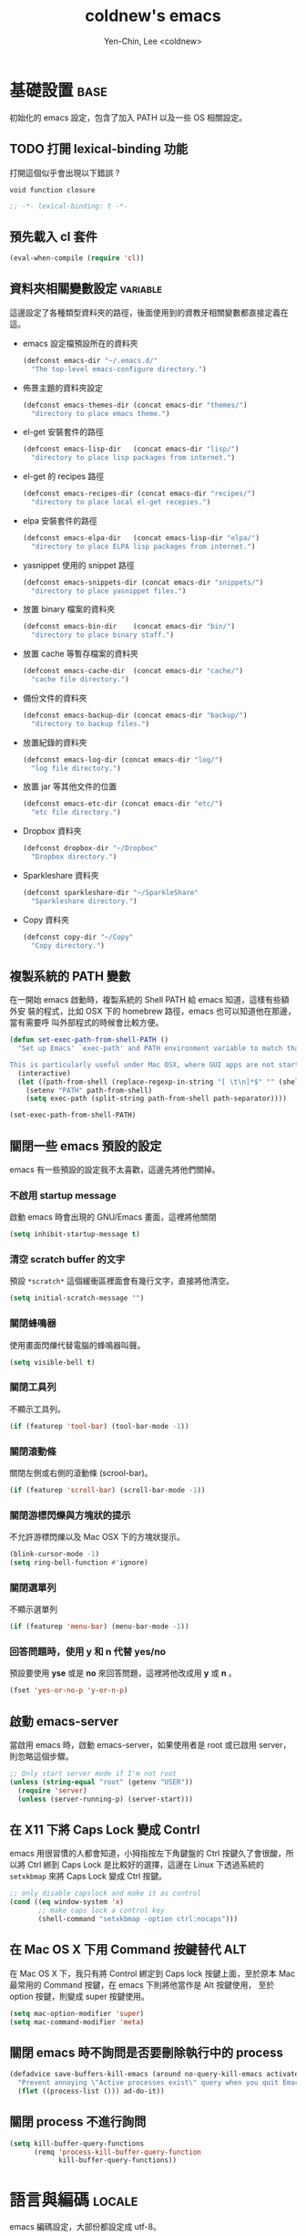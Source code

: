 #+TITLE: coldnew's emacs
#+AUTHOR: Yen-Chin, Lee <coldnew>
#+email: coldnew.tw at gmail.com
#+STARTUP: overview indent align
#+BABEL: :cache yes
#+OPTIONS: ^:nil

* 基礎設置                                                             :base:

初始化的 emacs 設定，包含了加入 PATH 以及一些 OS 相關設定。

** TODO 打開 lexical-binding 功能

打開這個似乎會出現以下錯誤 ?

: void function closure

#+BEGIN_SRC emacs-lisp :padline no :tangle no
  ;; -*- lexical-binding: t -*-
#+END_SRC

** 預先載入 cl 套件

#+begin_src emacs-lisp
  (eval-when-compile (require 'cl))
#+end_src

** 資料夾相關變數設定                                             :variable:

這邊設定了各種類型資料夾的路徑，後面使用到的資教牙相關變數都直接定義在
這。

- emacs 設定檔預設所在的資料夾

  #+begin_src emacs-lisp
    (defconst emacs-dir "~/.emacs.d/"
      "The top-level emacs-configure directory.")
  #+end_src

- 佈景主題的資料夾設定

  #+begin_src emacs-lisp
    (defconst emacs-themes-dir (concat emacs-dir "themes/")
      "directory to place emacs theme.")
  #+end_src

- el-get 安裝套件的路徑

  #+begin_src emacs-lisp
    (defconst emacs-lisp-dir   (concat emacs-dir "lisp/")
      "directory to place lisp packages from internet.")
  #+end_src

- el-get 的 recipes 路徑

  #+begin_src emacs-lisp
    (defconst emacs-recipes-dir (concat emacs-dir "recipes/")
      "directory to place local el-get recepies.")
  #+end_src

- elpa 安裝套件的路徑

  #+begin_src emacs-lisp
    (defconst emacs-elpa-dir   (concat emacs-lisp-dir "elpa/")
      "directory to place ELPA lisp packages from internet.")
  #+end_src

- yasnippet 使用的 snippet 路徑

  #+begin_src emacs-lisp
    (defconst emacs-snippets-dir (concat emacs-dir "snippets/")
      "directory to place yasnippet files.")
  #+end_src

- 放置 binary 檔案的資料夾

  #+begin_src emacs-lisp
    (defconst emacs-bin-dir    (concat emacs-dir "bin/")
      "directory to place binary staff.")
  #+end_src

- 放置 cache 等暫存檔案的資料夾

  #+begin_src emacs-lisp
    (defconst emacs-cache-dir  (concat emacs-dir "cache/")
      "cache file directory.")
  #+end_src

- 備份文件的資料夾

  #+begin_src emacs-lisp
    (defconst emacs-backup-dir (concat emacs-dir "backup/")
      "directory to backup files.")
  #+end_src

- 放置紀錄的資料夾

  #+begin_src emacs-lisp
    (defconst emacs-log-dir (concat emacs-dir "log/")
      "log file directory.")
  #+end_src

- 放置 jar 等其他文件的位置

  #+begin_src emacs-lisp
    (defconst emacs-etc-dir (concat emacs-dir "etc/")
      "etc file directory.")
  #+end_src

- Dropbox 資料夾

  #+begin_src emacs-lisp
    (defconst dropbox-dir "~/Dropbox"
      "Dropbox directory.")
  #+end_src

- Sparkleshare 資料夾

  #+begin_src emacs-lisp
    (defconst sparkleshare-dir "~/SparkleShare"
      "Sparkleshare directory.")
  #+end_src

- Copy 資料夾

  #+begin_src emacs-lisp
    (defconst copy-dir "~/Copy"
      "Copy directory.")
  #+end_src

** 複製系統的 PATH 變數

在一開始 emacs 啟動時，複製系統的 Shell PATH 給 emacs 知道，這樣有些額外安
裝的程式，比如 OSX 下的 homebrew 路徑，emacs 也可以知道他在那邊，當有需要呼
叫外部程式的時候會比較方便。

#+BEGIN_SRC emacs-lisp
  (defun set-exec-path-from-shell-PATH ()
    "Set up Emacs' `exec-path' and PATH environment variable to match that used by the user's shell.

  This is particularly useful under Mac OSX, where GUI apps are not started from a shell."
    (interactive)
    (let ((path-from-shell (replace-regexp-in-string "[ \t\n]*$" "" (shell-command-to-string "$SHELL --login -i -c 'echo $PATH'"))))
      (setenv "PATH" path-from-shell)
      (setq exec-path (split-string path-from-shell path-separator))))

  (set-exec-path-from-shell-PATH)
#+END_SRC
** 關閉一些 emacs 預設的設定

emacs 有一些預設的設定我不太喜歡，這邊先將他們關掉。

*** 不啟用 startup message

啟動 emacs 時會出現的 GNU/Emacs 畫面，這裡將他關閉

#+begin_src emacs-lisp
  (setq inhibit-startup-message t)
#+end_src

*** 清空 *scratch* buffer 的文字

預設 =*scratch*= 這個緩衝區裡面會有幾行文字，直接將他清空。
#+begin_src emacs-lisp
  (setq initial-scratch-message "")
#+end_src

*** 關閉蜂鳴器

使用畫面閃爍代替電腦的蜂鳴器叫聲。
#+begin_src emacs-lisp
  (setq visible-bell t)
#+end_src

*** 關閉工具列

不顯示工具列。
#+begin_src emacs-lisp
  (if (featurep 'tool-bar) (tool-bar-mode -1))
#+end_src

*** 關閉滾動條

關閉左側或右側的滾動條 (scrool-bar)。
#+begin_src emacs-lisp
  (if (featurep 'scroll-bar) (scroll-bar-mode -1))
#+end_src

*** 關閉游標閃爍與方塊狀的提示

不允許游標閃爍以及 Mac OSX 下的方塊狀提示。

#+begin_src emacs-lisp
  (blink-cursor-mode -1)
  (setq ring-bell-function #'ignore)
#+end_src

*** 關閉選單列

不顯示選單列

#+begin_src emacs-lisp
  (if (featurep 'menu-bar) (menu-bar-mode -1))
#+end_src

*** 回答問題時，使用 y 和 n 代替 yes/no

預設要使用 *yse* 或是 *no* 來回答問題，這裡將他改成用 *y* 或 *n* 。

#+begin_src emacs-lisp
  (fset 'yes-or-no-p 'y-or-n-p)
#+end_src

** 啟動 emacs-server

當啟用 emacs 時，啟動 emacs-server，如果使用者是 root 或已啟用 server，
則忽略這個步驟。

#+begin_src emacs-lisp
  ;; Only start server mode if I'm not root
  (unless (string-equal "root" (getenv "USER"))
    (require 'server)
    (unless (server-running-p) (server-start)))
#+end_src

** 在 X11 下將 Caps Lock 變成 Contrl

emacs 用很習慣的人都會知道，小拇指按左下角鍵盤的 Ctrl 按鍵久了會很酸，所
以將 Ctrl 綁到 Caps Lock 是比較好的選擇，這邊在 Linux 下透過系統的
=setxkbmap= 來將 Caps Lock 變成 Ctrl 按鍵。

#+BEGIN_SRC emacs-lisp
  ;; only disable capslock and make it as control
  (cond ((eq window-system 'x)
         ;; make caps lock a control key
         (shell-command "setxkbmap -option ctrl:nocaps")))
#+END_SRC

** 在 Mac OS X 下用 Command 按鍵替代 ALT

在 Mac OS X 下，我只有將 Control 綁定到 Caps lock 按鍵上面，至於原本
Mac 最常用的 Command 按鍵，在 emacs 下則將他當作是 Alt 按鍵使用，
至於 option 按鍵，則變成 super 按鍵使用。

#+BEGIN_SRC emacs-lisp
   (setq mac-option-modifier 'super)
   (setq mac-command-modifier 'meta)
#+END_SRC
** 關閉 emacs 時不詢問是否要刪除執行中的 process

#+BEGIN_SRC emacs-lisp
  (defadvice save-buffers-kill-emacs (around no-query-kill-emacs activate)
    "Prevent annoying \"Active processes exist\" query when you quit Emacs."
    (flet ((process-list ())) ad-do-it))
#+END_SRC

** 關閉 process 不進行詢問

#+BEGIN_SRC emacs-lisp
  (setq kill-buffer-query-functions
        (remq 'process-kill-buffer-query-function
              kill-buffer-query-functions))
#+END_SRC

* 語言與編碼                                                         :locale:

emacs 編碼設定，大部份都設定成 utf-8。

- 系統編碼。

  #+begin_src emacs-lisp
    (prefer-coding-system 'utf-8 )
  #+end_src

- 語言環境。

 #+begin_src emacs-lisp
   (set-language-environment 'utf-8 )
 #+end_src

- 文件保存時的編碼設置

  #+begin_src emacs-lisp
    (set-buffer-file-coding-system 'utf-8 )
  #+end_src

- 鍵盤編碼設定

  #+begin_src emacs-lisp
    (set-keyboard-coding-system    'utf-8 )
  #+end_src

- 設定終端機的編碼

  #+begin_src emacs-lisp
    (set-terminal-coding-system    'utf-8 )
  #+end_src

- 選擇區域內編碼

  #+begin_src emacs-lisp
    (set-selection-coding-system   'utf-8 )
  #+end_src

- 剪貼簿編碼設定

  #+begin_src emacs-lisp
    (set-clipboard-coding-system   'utf-8 )
  #+end_src

- 使用 utf-8 編碼顯示文件名

  #+begin_src emacs-lisp
    (set-file-name-coding-system   'utf-8 )
  #+end_src

- 設定時間顯示使用英文

  時間顯示中文還是怪怪的，所以這邊設定成英文

  #+begin_src emacs-lisp
    (setq system-time-locale "en_US" )
  #+end_src

- 讀寫緩衝區或是檔案時使用的編碼

  #+BEGIN_SRC emacs-lisp
    (setq coding-system-for-read 'utf-8)
    (setq coding-system-for-write 'utf-8)
  #+END_SRC

* 常用的模組 / 函式庫                                               :plugin:

emacs 有一些套件本身不需要配置，或是只是函式庫，這一類的套件我設
定為預先載入，這樣在後面的設定裏面我就可以直接使用這些套件的功能。

設定比較簡單的獨立程式也放在這邊，和程式語言相關的則會整合進程式開發的
區塊。

** ascii :: 顯示 ASCII 表

ascii 是一個很不錯的 ascii 表顯示工具，你可以使用 ascii-on 來啟用
, 他會告訴你目前游標所在位置的 ASCII 碼，使用 ascii-off 可以關閉
ascii-mode。

#+begin_src emacs-lisp
  (require 'ascii)
#+end_src

增加額外的 function，這樣我可以使用 ascii 或是 ascii-toggle 來切換顯示 ascii 表。

#+begin_src emacs-lisp
  (eval-after-load 'ascii
    '(progn
       ;; ascii-toggle
       (defun ascii-toggle ()
         "Toggle ascii-mode."
         (interactive) (if (not (ascii-off)) (ascii-on)))

       ;; alias ascii to ascii-toggle
       (defalias 'ascii 'ascii-toggle)))
#+end_src

** htmlize :: 將緩衝區輸出成 html 檔案

htmlize 是 emacs 一個非常好用的模組，可以讓 emacs 輸出檔案成為
HTML 檔，org-mode 輸出成 html 時也是使用他。

#+begin_src emacs-lisp
  (require 'htmlize)
#+end_src

** iedit :: 快速修改緩衝區內相同的文字

我們有時候會希望可以快尋尋找某個字，並用新的文字來取代他，iedit-mode
就是做這種事情的好幫手，先將游標停在要尋找取代的文字上，並輸入
=M-x iedit-mode= 接著就會發現到同個緩衝區裏面所有和游標底下的文字相同的
文字都被標記起來，試著更改看看，你會發現到這些文字同時被更改了。

Github: https://github.com/victorhge/iedit

#+begin_src emacs-lisp
  (require 'iedit)
#+end_src

** scquential-command :: 整合多項命令到按鍵上

#+begin_src emacs-lisp
  (require 'sequential-command)
#+end_src

sequential-command 這個套件提供了整合多個命令到一個命令的能力，透過這
個套件，你可以使用下面的方式，定義一個名為 my-end 的命令，這個命令整合
了 end-of-line 以及 end-of-buffer 兩個命令。

#+begin_src emacs-lisp :tangle no
  (define-sequential-command my-end  end-of-line end-of-buffer)
#+end_src

定義完 my-end 後，我們將他綁到 C-e 上

#+begin_src emacs-lisp :tangle no
  (global-set-key "\C-e" 'my-end)
#+end_src

當你敲下第一次 C-e 的時候，你實際上執行的是 *end-of-line* 這個命令，如
果你想要執行 end-of-buffer 這個命令的話，使用 C-e C-e 就可以辦到。

想要看更多的例子，可以見以下連結:

http://www.emacswiki.org/cgi-bin/wiki/download/sequential-command-config.el

** dash :: 增強 list 處理用的 function

dash 提供了更多關於 list 處理用的函式，目前已經為許多 emacs plugin 所依
賴的模組。

#+begin_src emacs-lisp
  (require 'dash)
#+end_src

** s :: 增加字串處理用 function

s 提供了許多關於字串處理的函式

#+begin_src emacs-lisp
  (require 's)
#+end_src
** expand-region :: 快速進行區域選擇

GitHub: https://github.com/magnars/expand-region.el

#+BEGIN_SRC emacs-lisp
  (require 'expand-region)
#+END_SRC
** flycheck :: 程式碼檢查工具

GitHub: https://github.com/flycheck/flycheck

#+BEGIN_SRC emacs-lisp
  (require 'flycheck)
  (global-flycheck-mode)

  (eval-after-load 'flycheck
    '(add-hook 'flycheck-mode-hook #'flycheck-cask-setup))
#+END_SRC

** yasnippet :: 樣板插入工具

#+BEGIN_SRC emacs-lisp
  (require 'yasnippet)
  (yas-global-mode 1)
  (add-to-list 'auto-mode-alist '("emacs.+/snippets/" . snippet-mode))
#+END_SRC

*** 設定 snippet 所在的資料夾

  我不想要使用 yasnippet 預設的 snippet, 這邊將他改成我自己定義的
  snippet 位置。

  #+begin_src emacs-lisp
    (setq yas/snippet-dirs emacs-snippets-dir)
  #+end_src

*** 選擇 snippet 時，使用 dropdown-list 而不是圖形介面

預設的 yansippet 是使用圖形介面的方式讓你選擇 snippet，我比較喜歡
dropdown-list 的形式。

#+BEGIN_SRC emacs-lisp
  (setq yas/prompt-functions '(yas-dropdown-prompt
                               yas-completing-prompt
                               yas-ido-prompt))
#+END_SRC

*** 使用 yasnippet 達到 org-mode 的 easy-template 功能

org-mode 的 easy-template 提供使用者輸入 <e 再按下 TAB 就可以進行自動補全的功能,
為了在任意模式下都可以辦到如同 org-mode 的 easy template 的功能，我
設計了以下的程式碼。

#+begin_src emacs-lisp
  (defadvice yas-expand (around coldnew/major-mode-expand activate)
    "Try to complete a structure template before point like org-mode does.
    This looks for strings like \"<e\" on an otherwise empty line and
    expands them.
    Before use this function, you must setup `major-mode-name'-expand-alist variable.

    Take emacs-lisp-mode as example, if you wand to use <r to expand your snippet `require'
    in yasnippet, you muse setup the emacs-lisp-mode-expand-alist variable.

     (setq emacs-lisp-expand-alist '((\"r\" . \"require\")))"
    (let* ((l (buffer-substring (point-at-bol) (point)))
           (expand-symbol (intern (concat (symbol-name major-mode) "-expand-alist")))
           (expand-alist (if (boundp expand-symbol) (symbol-value expand-symbol) nil))
           a)
      (when (and (looking-at "[ \t]*$")
                 (string-match "^[ \t]*<\\([a-zA-Z]+\\)$" l)
                 (setq a (assoc (match-string 1 l) expand-alist)))
        (backward-delete-char (1+ (length (car-safe a))))
        (if (symbolp (cdr-safe a))
            (funcall (cdr-safe a))
          (insert (cdr-safe a)))
        t)
      ad-do-it))
#+end_src

假如希望在 emacs-lisp-mode 輸入 <r 再按下 TAB 就可以使用 yasnippet 展開
require 的 snippet, 則添加以下程式

#+begin_src emacs-lisp :tangle no
 (setq emacs-lisp-mode-expand-alist '(("r" . "require")))
#+end_src

注意到 major-mode 是什麼，則添加相對應的 *major-mode-expand-alist*,
比如 major-mode 是 c-mode 則加入

#+begin_src emacs-lisp :tangle no
 (setq c-mode-expand-alist '(("i" . "include")))
#+end_src

其他以此類推

*** 在建立新的檔案時，自動插入樣板

#+begin_src emacs-lisp
  ;; Auto add HEADER in new file
  (add-hook 'find-file-hook
            '(lambda ()
               (when (and (buffer-file-name)
                          (not (file-exists-p (buffer-file-name)))
                          (= (point-max) 1))
                 (let ((header-snippet "HEADER")
                       (yas/fallback-behavior 'return-nil))
                   (insert header-snippet)
                   ;; if can't expand snippet, clear whole buffer
                   (if (not (yas/expand))
                       (delete-region (point-min) (point-max)))))))
#+end_src
** undo-tree :: undo/redo

undo-tree 是 emacs 與 vim 上面都有的一個套件，對於 emacs 使用者而言，
undo-tree 幫 emacs 增加了 redo 的功能。

#+BEGIN_SRC emacs-lisp
  (require 'undo-tree)
  (global-undo-tree-mode)
#+END_SRC
** pangu-spacing :: 自動在英文與中文之間加入空白

[[https://github.com/coldnew/pangu-spacing][pangu-spacing]] 是 emacs 上的一個 minor-mode, 啟用他後，他會在英文與中文
之間自動加入空白符號，讓你使用 emacs 在閱讀文章的時候能夠非常舒適 :)

#+begin_src emacs-lisp
  (require 'pangu-spacing)
  (global-pangu-spacing-mode 1)
#+end_src

只有在 org-mode 裏面真的添加空白進去

#+begin_src emacs-lisp
  (add-hook 'org-mode-hook
            '(lambda ()
              (set (make-local-variable 'pangu-spacing-real-insert-separtor) t)))
#+end_src
** key-chord :: 快速點擊按鍵呼叫命令

emacswiki: http://www.emacswiki.org/emacs/KeyChord

#+BEGIN_SRC emacs-lisp
  (require 'key-chord)
#+END_SRC
** uzumaki :: 緩衝區切換

#+BEGIN_SRC emacs-lisp
  (require 'uzumaki)
  (uzumaki-minor-mode 1)
#+END_SRC
** rainbow-mode :: 將 CSS 之類的色彩編碼顯示顏色出來

#+BEGIN_SRC emacs-lisp
  (require 'rainbow-mode)
#+END_SRC

** lusty-explorer :: 很棒的檔案尋找程式

#+BEGIN_SRC emacs-lisp
  (require 'lusty-explorer)
#+END_SRC

*** 使用 <ENTER> 選擇目前的檔案

#+begin_src emacs-lisp
  (add-hook 'lusty-setup-hook
            '(lambda ()
               (define-key lusty-mode-map (kbd "RET") 'lusty-select-current-name)))
#+end_src

*** 讓 lusty-explorer 能夠使用 sudo 來打開檔案                    :command:

#+begin_src emacs-lisp
  (defun lusty-sudo-explorer ()
    "Launch the file/directory mode of LustyExplorer."
    (interactive)
    (let ((lusty--active-mode :file-explorer)
          (lusty-prompt "sudo: >>"))
      (lusty--define-mode-map)
      (let* ((lusty--ignored-extensions-regex
              (concat "\\(?:" (regexp-opt completion-ignored-extensions) "\\)$"))
             (minibuffer-local-filename-completion-map lusty-mode-map)
             (file
              (lusty--run 'read-file-name default-directory "")))
        (when file
          (switch-to-buffer
           (find-file-noselect (concat "/sudo:root@localhost:"
                                       (expand-file-name file))))))))
#+end_src

*** 讓 lusty-explorer 使用自己的補全方式，而不是 helm 的補全方式

當 helm-mode 載入完後，將和 lusty-explorer 相關的命令加入至 helm-completing-read-handlers-alist，
以避免 lusty-explorer 使用 helm-mode 提供的補全方法。
#+begin_src emacs-lisp
  (eval-after-load "helm-mode"
    '(progn
       (add-to-list 'helm-completing-read-handlers-alist '(lusty-sudo-explorer . nil))
       (add-to-list 'helm-completing-read-handlers-alist '(lusty-file-explorer . nil))
       (add-to-list 'helm-completing-read-handlers-alist '(lusty-buffer-explorer . nil))))
#+end_src

** guide-key :: 自動提示可用熱鍵的好工具

emacs 最大的缺點，就是可以用的熱鍵太多會讓人記不起來，guide-key 是幫助
你記憶的好幫手。

GitHub: https://github.com/kai2nenobu/guide-key

#+BEGIN_SRC emacs-lisp
  (require 'guide-key)
  (guide-key-mode 1)
#+END_SRC

以我個人的感覺，0.5 秒後顯示 guide-key 是最合適的情況
#+BEGIN_SRC emacs-lisp
  (setq guide-key/idle-delay 0.5)
#+END_SRC

#+BEGIN_SRC emacs-lisp
  (setq guide-key/guide-key-sequence '("C-c" "C-x"))
#+END_SRC

* 自定義函式 / 方法                                                :function:

我所自定義或是我的 emacs 設定檔需要用到的 function，這裡面有些 function
其實可以被 dash.el 或是 s.el 替代掉，只是因為已經加進去了，就先寫在這邊。

** 排序
*** 使用正規表達式排序行

#+begin_src emacs-lisp
  (defun sort-lines-regex (reg)
    "This is a function to sort lines by regex,
  which are placing near by each other."
    (interactive)
    (save-excursion
      (beginning-of-buffer)
      (re-search-forward reg)
      (let ((point (point-to-beginnnig-line)))
        (while (re-search-forward reg nil t))
        (sort-lines nil point (point)))))
#+end_src

*** 快速排序

#+begin_src emacs-lisp
  (defun quicksort (lst)
    "Implement the quicksort algorithm."
    (if (null lst) nil
      (let* ((spl (car lst))
             (rst (cdr lst))
             (smalp (lambda (x)
                      (< x spl))))
        (append (quicksort (remove-if-not smalp rst))
                (list spl)
                (quicksort (remove-if smalp rst))))))
#+end_src

** 檔案相關

*** 查詢檔案大小

#+begin_src emacs-lisp
  (defun file-size (filename)
    "Return the size in bytes of file named FILENAME, as in integer.
  Returns nil if no such file."
    (nth 7 (file-attributes filename)))
#+end_src

*** 大量打開檔案

#+begin_src emacs-lisp
  (defun find-files (files)
    "Open the given files"
    (foreach (f files) (find-file f)))
#+end_src

*** 遞迴尋找檔案

若在當前目錄找不到此檔案，則去其父目錄進行尋找。如果該檔案或是目錄不存
在，則回傳 nil.

#+begin_src emacs-lisp
  (defun recursive-find-file (file &optional directory)
    "Find the first FILE in DIRECTORY or it's parents.
  If file does not exist return nil."
    (let ((directory (or directory
                         (file-name-directory (buffer-file-name))
                         (pwd))))
      (if (file-exists-p (expand-file-name file directory))
          (expand-file-name file directory)
        (unless (string= "/" directory)
          (recursive-find-file file (expand-file-name ".." directory))))))
#+end_src

** 系統相關

*** 取得目前的 IP 位址

取得目前的 IP 位置，預設為 eth0。（此 function 不能用於 windows 上）

#+begin_src emacs-lisp
  (defun get-ip-address (&optional dev)
    "get the IP-address for device DEV (default: eth0)"
    (let ((dev (if dev dev "eth0")))
      (format-network-address (car (network-interface-info dev)) t)))
#+end_src

** 緩衝區相關

*** 取得 major-mode 和要求符合的所有 buffer

假如我們希望可以列出所有為 emacs-lisp-mode 的 buffer，可以這樣做

#+begin_src emacs-lisp :tangle no
  (get-buffers-matching-mode 'emacs-lisp-mode)
#+end_src

#+begin_src emacs-lisp
  (defun get-buffers-matching-mode (mode)
    "Returns a list of buffers where their major-mode is equal to MODE"
    (let ((buffer-mode-matches '()))
      (dolist (buf (buffer-list))
        (with-current-buffer buf
          (if (eq mode major-mode)
              (add-to-list 'buffer-mode-matches buf))))
      buffer-mode-matches))
#+end_src

*** 顯示 buffer 目前所處於的 major-mode

#+begin_src emacs-lisp :tangle no
  (show-buffer-major-mode "*scratch*")
#+end_src

#+begin_src emacs-lisp
  (defun show-buffer-major-mode (buffer-or-string)
    "Returns the major mode associated with a buffer."
    (with-current-buffer buffer-or-string major-mode))
#+end_src

** 尋找、取代

*** 向後搜尋一個字元

#+begin_src emacs-lisp
  (defun search-backward-to-char (chr)
    "Search backwards to a character"
    (while (not (= (char-after) chr))
      (backward-char 1)))
#+end_src

*** 向前搜尋一個字元

#+begin_src emacs-lisp
  (defun search-forward-to-char (chr)
    "Search forwards to a character"
    (while (not (= (char-before) chr))
      (forward-char 1)))
#+end_src

** 鏈表 (list) 處理

處理 List 所用的 function，有些功能 dash.el 也有提供。

*** 將一個 list 變成字串回傳

#+begin_src emacs-lisp
  (defun list->string (char-list)
    "RETURN: A new string containing the characters in char-list."
    (let ((result (make-string (length char-list) 0))
          (i 0))
      (dolist (char char-list)
        (aset result i char)
        (setq i (1+ i)))
      result))
#+end_src

*** 將巢狀的 list 變成單一 list :: flatten

flatten a list 是一種方法，可以用來將巢狀的 list 變成單一個 list。
舉例來說，假如目前有這樣一個 list:

#+begin_example
(1 (2 3) (4 (5 6 (7))) 8 9)
#+end_example

則使用 flatten 這個 function 可以將上面的巢狀 list 變成:

#+begin_example
(1 2 3 4 5 6 7 8 9)
#+end_example

#+begin_src emacs-lisp
  (defun flatten (structure)
    "Flatten the nesting in an arbitrary list of values."
    (cond ((null structure) nil)
          ((atom structure) `(,structure))
          (t (mapcan #'flatten structure))))
#+end_src

** 檔案/字串/數值轉換

進行轉換用的 function。

*** 將輸入的 buffer (DOS 格式)　轉換成 UNIX 格式

#+begin_src emacs-lisp
  (defun dos->unix (buf)
    "Convert buffer file from dos file to unix file."
    (let* (current-buf (current-buffer))
      (if (not (eq current-buf buf))
          (switch-to-buffer buf))
      (goto-char(point-min))
      (while (search-forward "\r" nil t) (replace-match ""))))
#+end_src

*** 將輸入的 buffer (UNIX 格式)　轉換成 DOS 格式

#+begin_src emacs-lisp
  (defun unix->dos (buf)
    "Convert buffer file from unix file to dos file."
    (let* (current-buf (current-buffer))
      (if (not (eq current-buf buf))
          (switch-to-buffer buf))
      (goto-char(point-min))
      (while (search-forward "\n" nil t) (replace-match "\r\n"))))
#+end_src

*** 將檔案變成字串

此 function 比較適用於該檔案只有一行（或少數幾行）的情況。
#+begin_src emacs-lisp
  (defun file->string (file)
    "Convert file to string in buffer with quote."
    (when (file-readable-p file)
      (with-temp-buffer
        (insert-file-contents file)
        (buffer-string))))
#+end_src

*** 十進位轉換成十六進位

#+begin_src emacs-lisp
  (defun dec->hex (decimal)
    "Convert decimal to hexdecimal number."
    (let ((hexstr))
      (if (stringp decimal)
          (setq decimal (string-to-number decimal 16)))
      (cond
       ;; Use #x as hex prefix (elisp, ....)
       ((or (eq major-mode 'emacs-lisp-mode)
            (eq major-mode 'lisp-interaction-mode)) (setq hexstr "#x"))
       ;; Use # as hex prefix (CSS, ....)
       ((eq major-mode 'css-mode) (setq hexstr "#"))
       ;; otherwise use 0x as hexprefix (C, Perl...)
       (t (setq hexstr "0x")))
      (format "%s%02X" hexstr decimal)))
#+end_src

*** 十六進位轉換成十進位

#+begin_src emacs-lisp
  (defun hex->dec (hex)
    "Convert hexdecimal number or string to digit-number."
    (let ((case-fold-search nil)
          (hex-regexp (rx (or
                           ;; elisp
                           (group bol "#x")
                           ;; C perl
                           (group bol "0x")
                           ;; CSS
                           (group bol "#")))))
      (if (not (stringp hex))
          (setq hex (symbol-name hex)))
      (string-to-number
       (replace-regexp-in-string hex-regexp "" hex)
       16)))
#+end_src
*** 十進位轉換成二進位

#+BEGIN_SRC emacs-lisp
  (defun dec->bin (n &optional length)
    "Convert integer N to bit string (LENGTH, default 8)."
    (let* ((i 0)
           (len (or length 8))
           (s (make-string len ?0)))
      (while (< i len)
        (if (not (zerop (logand n (ash 1 i))))
            (aset s (- len (1+ i)) ?1))
        (setq i (1+ i)))
      s))
#+END_SRC
** 作業系統測試

- MacOS X

  #+BEGIN_SRC emacs-lisp
    (defvar mac-p (eq system-type 'darwin)
      "Return nil if OS is not Mac.")
  #+END_SRC

- Linux

  #+BEGIN_SRC emacs-lisp
    ;; All linux device
    (defvar linux-p   (and (eq system-type 'gnu/linux) (not (eq system-type 'drawin)))
      "Return nil if OS is not Linux.")

    ;; linux 32-bit
    (defvar linux-32bit-p
      (and (string-match
            (rx (or bos "x86-" bos "i686-")) system-configuration) linux-p)
      "Return nil if OS is not 32-bit linux.")

    ;; linux 64-bit
    (defvar linux-64bit-p
      (and (string-match (rx bos "x86_64") system-configuration) linux-p)
      "Return nil if OS is not 64-bit linux.")
  #+END_SRC

- Windows

  #+BEGIN_SRC emacs-lisp
    (defvar windows-p (eq system-type 'windows-nt)
      "Return nil if OS is not Windows.")

    (defvar cygwin-p  (eq system-type 'cygwin)
      "Return nil if OS is not CygWin.")
  #+END_SRC

* 字體設置                                                             :font:

** 英文字體與中文字體設置

- 英文字體

  #+begin_src emacs-lisp
    (defvar emacs-english-font "Monaco"
      "The font name of English.")
  #+end_src

- 中文字體

  #+begin_src emacs-lisp
    (defvar emacs-cjk-font "Hiragino Sans GB W3"
      "The font name for CJK.")
  #+end_src

** 預設字體大小設定

為了可以在 org-mode 的表格中縮放字體也不會有中英文排版亂掉的情況，我的
字體設定是以 pair 的形式來進行設定，*emacs-font-size-pair* 存放預設的
字體，若有使用我自訂的字體放大/縮小命令，則這個變數也會更著被修改。

#+BEGIN_SRC emacs-lisp
  (defvar emacs-font-size-pair '(15 . 18)
    "Default font size pair for (english . chinese)")
#+END_SRC

** 在圖形介面下使用我所設定的字體

這邊主要定義 *set-font* 這個函式，他會根據傳送給他的字體資訊，即時設定
整個 emacs 的字體大小，這樣也不會有切換 buffer，但是字體確沒有跟著之前的
設定而變大/變小。

#+BEGIN_SRC emacs-lisp
  (defun font-exist-p (fontname)
    "Test if this font is exist or not.
  This function only work on GUI mode, on terminal it just
  return nil since you can't set font for emacs on it."
    (if (or (not fontname) (string= fontname "") (not (display-graphic-p)))
        nil
      (if (not (x-list-fonts fontname))
          nil t)))

  (defun set-font (english chinese size-pair)
    "Setup emacs English and Chinese font on x window-system."

    (if (font-exist-p english)
        (set-frame-font (format "%s:pixelsize=%d" english (car size-pair)) t))

    (if (font-exist-p chinese)
        (dolist (charset '(kana han cjk-misc bopomofo))
          (set-fontset-font (frame-parameter nil 'font) charset
                            (font-spec :family chinese :size (cdr size-pair))))))

  ;; Setup font size based on emacs-font-size-pair
  (set-font emacs-english-font emacs-cjk-font emacs-font-size-pair)
#+END_SRC

** 使用 C-= 或是 C-- 來調整字體大小

這邊設定了一個 *emacs-font-size-pair-list* 變數，這個變數存放了即使使
用這一對字體大小，org-mode 的表格也不會走樣的中英字體設定。

#+BEGIN_SRC emacs-lisp
  (defvar emacs-font-size-pair-list
    '(( 5 .  6) (10 . 12)
      (13 . 16) (15 . 18) (17 . 20)
      (19 . 22) (20 . 24) (21 . 26)
      (24 . 28) (26 . 32) (28 . 34)
      (30 . 36) (34 . 40) (36 . 44))
    "This list is used to store matching (english . chinese) font-size.")

  (defun emacs-step-font-size (step)
    "Increase/Decrease emacs's font size."
    (let ((scale-steps emacs-font-size-pair-list))
      (if (< step 0) (setq scale-steps (reverse scale-steps)))
      (setq emacs-font-size-pair
            (or (cadr (member emacs-font-size-pair scale-steps))
                emacs-font-size-pair))
      (when emacs-font-size-pair
        (message "emacs font size set to %.1f" (car emacs-font-size-pair))
        (set-font emacs-english-font emacs-cjk-font emacs-font-size-pair))))

  (defun increase-emacs-font-size ()
    "Decrease emacs's font-size acording emacs-font-size-pair-list."
    (interactive) (emacs-step-font-size 1))

  (defun decrease-emacs-font-size ()
    "Increase emacs's font-size acording emacs-font-size-pair-list."
    (interactive) (emacs-step-font-size -1))

  (global-set-key (kbd "C-=") 'increase-emacs-font-size)
  (global-set-key (kbd "C--") 'decrease-emacs-font-size)
#+END_SRC

** 設定顯示字體時的格式

使用 *list-face-display* 可以看到所有的 face 顏色與字體。

#+begin_src emacs-lisp
  (setq list-faces-sample-text
        (concat
         "ABCDEFTHIJKLMNOPQRSTUVWXYZ abcdefghijklmnopqrstuvwxyz\n"
         "11223344556677889900       壹貳參肆伍陸柒捌玖零"))
#+end_src

* 佈景主題                                                            :theme:

佈景主題的設置，包含我自訂的佈景主題以及路徑。
** 設定佈景主題的位置。

佈景主題的路徑設定在 emacs-themes-dir 裡面。
#+begin_src emacs-lisp
  (setq custom-theme-directory emacs-themes-dir)
#+end_src

** 設定額外的佈景主題變數

#+begin_src emacs-lisp
  (defface mode-line-read-only-face
    '((t (:foreground "#C82829" :bold t)))
    "face for mode-name-string in modeline."
    :group 'mode-line)

  (defface mode-line-modified-face
    '((t (:inherit 'font-lock-function-name-face :bolt t)))
    "face for mode-name-string in modeline."
    :group'mode-lin)

  (defface mode-line-mode-name-face
    '((t (:inherit font-lock-keyword-face)))
    "face for mode-name-string in modeline."
    :group 'mode-line)

  (defface font-lock-escape-char-face
    '((((class color)) (:foreground "seagreen2")))
    "highlight c escapes char like vim"
    :group 'font-lock-faces)
#+end_src

** 設定預設讀取的佈景主題。

這邊載入我新設計的佈景主題。

#+begin_src emacs-lisp
  (require 'coldnew-theme)
  ;; TODO: use following to read theme
  ;;(load-theme 'coldnew-theme-night t)
  (coldnew-theme--define-theme night)
#+end_src

* Vim 摹擬                                                              :vim:

實在不能不佩服 vi 系列按鍵使用的高效率，將許多常用的巨集綁到一個按鍵上，
只要一個按鍵就可以呼叫，為了提升編輯效率，套用一些 Vim 的按鍵也是再所難免。

好用的 vim 快速鍵組合：[[http://dnquark.com/blog/2012/02/emacs-evil-ecumenicalism/][Emacs + Evil = ecumenicalism]]

- d/foo[RET] 從目前的游標位置刪除到字串 foo
- dfa        從目前的游標位置刪除到字元 a，包含 a 本身
- cta        從目前的游標位置刪除到字元 a，不包含 a 本身
- viw        將目前游標所在的 "字" 選擇起來
- vfa        從目前的游標位置選擇到字元 a，包含 a 本身
- yi)        複製括號內的東西，不包含括號本身
- di"        刪除雙引號內的文字

Evil 是 emacs 上最好用的 vim 摹擬程式。

#+BEGIN_SRC emacs-lisp
  (require 'evil)
  (evil-mode t)
#+END_SRC

evil-mdoe 預設會讓游標變成黑色，這對於習慣使用暗色系佈景主題的
使用者而言是一件很討厭的事情，設定 evil-default-cursor 為 true
後就可以使用使用者自訂的佈景主題來改變滑鼠了。

#+begin_src emacs-lisp
  (setq evil-default-cursor t)
#+end_src

** 將 Emacs 按鍵綁到 Insert 模式上

對我而言，Vim 的 Insert 模式是趨近於無用的，這邊將我的 Emacs 模式下的按鍵綁到
Insert 模式上，之後再來做其他設置。

#+begin_src emacs-lisp
  (setcdr evil-insert-state-map nil)
  (define-key evil-insert-state-map
    (read-kbd-macro evil-toggle-key) 'evil-emacs-state)
#+end_src

將 ESC 綁定成切換為 normal-state-map，因為我用自己的 emacs 按鍵綁定蓋掉了 evil-mode
裡面的 insert-state 按鍵綁定，所以這邊要先加入這個設定，才能夠用 ESC 來切換到
normal-state。

注意到除了 ESC 按鍵本身，使用 C-[ 也具有 ESC 按鍵的效果。

#+begin_src emacs-lisp
  (define-key evil-insert-state-map [escape] 'evil-normal-state)
#+end_src

** 讓 evil-mode 的區域選擇方式和 Vim 相同

在 emacs 中，最後一個被選擇的字元是游標的前一個字元，但是在 vim 中，卻是在游標
下的那個字元。

若要使用和 vim 相同的方式，則要進行下面的設定:

#+begin_src emacs-lisp
  (setq evil-want-visual-char-semi-exclusive t)
#+end_src

** 在 emacs-state 時將游標設定為 bar 形狀

在我的設定裡面 eacs-state 相當於 insert-state，因此使用相同的游標型態會
比較好

#+BEGIN_SRC emacs-lisp
  (setq evil-emacs-state-cursor '(bar))
#+END_SRC

** 將原本為 emacs-state 的緩衝區變成使用 insert-state

在我的設定中，insert-state 和 emacs-state 是相同的按鍵設定，因此直接榜定
到 insert-state，這樣要切換到 normal-state 也比較方便

#+BEGIN_SRC emacs-lisp
  (dolist (m evil-emacs-state-modes)
    (add-to-list 'evil-insert-state-modes m))
#+END_SRC

* Vim 模擬擴充                                                          :vim:

** 使用 evil-nerd-commenter 更簡單去將程式註解掉

[[https://github.com/redguardtoo/evil-nerd-commenter][evil-nerd-commenter]] 是一個用於 evil-mode 上面的註解輔助工具，使用他以
後，可以在 Normal-state 下面使用 =﻿,ci= 將當前行註解/反註解。

常用用法:

- =﻿,,,﻿= 註解/反註解當前行
- =﻿,,9j= 註解/反註解之後 9 行
- =﻿,,99G= 從當前行開始到 99 行進行註解/反註解
- =﻿,,a(= 對目前的 s-exp 進行註解
- =﻿,,ai= 僅註解當前的 s-exp 內容
- =﻿,,ao= 註解/反註解當前的符號
- =﻿,,aW= 註解/反註解當前的詞

#+BEGIN_SRC emacs-lisp
  (require 'evil-nerd-commenter)
  (evilnc-default-hotkeys)
#+END_SRC

** 使用 evil-numbers 遞增/遞減數字

evil-numbers 提供了更簡單的方式對數字進行遞增/遞減的動作

GitHub: https://github.com/cofi/evil-numbers

#+BEGIN_SRC emacs-lisp
  (require 'evil-numbers)
#+END_SRC

** 使用 evil-surround 快速切換配對符號

| 原本內文              | 命令    | 修改後的內文              |
|-----------------------+---------+---------------------------|
| "Hello *world!"       | ds"     | Hello world!              |
| [123+4*56]/2          | cs])    | (123+456)/2               |
| "Look ma, I'm *HTML!" | cs"<q>  | <q>Look ma, I'm HTML!</q> |
| if *x>3 {             | ysW(    | if ( x>3 ) {              |
| my $str = *whee!;     | vlllls' | my $str = 'whee!';        |
| <div>Yo!*</div>       | dst     | Yo!                       |
| <div>Yo!*</div>       | cst<p>  | <p>Yo!</p>                |

GitHub: https://github.com/timcharper/evil-surround

#+BEGIN_SRC emacs-lisp
  (require 'evil-surround)
  (global-evil-surround-mode 1)
#+END_SRC

* 緩衝區                                                             :buffer:

** 自動建立 *scratch* 緩衝區

*scratch* 在 emacs 下是非常好用的緩衝區，如果他不存在的話，自動建立他。

#+BEGIN_SRC emacs-lisp
  (run-with-idle-timer 1 t
                       '(lambda () (get-buffer-create "*scratch*")))
#+END_SRC

** ibuffer

#+BEGIN_SRC emacs-lisp
  (require 'ibuffer)
  (require 'ibuf-ext)
#+END_SRC

*** 基本設定

#+BEGIN_SRC emacs-lisp
  (setq ibuffer-always-compile-formats         t )
  (setq ibuffer-default-shrink-to-minimum-size t )
  (setq ibuffer-expert                         t )
  (setq ibuffer-show-empty-filter-groups     nil )
  (setq ibuffer-use-other-window             nil )
  (setq ibuffer-always-show-last-buffer      nil )
#+END_SRC

*** ibuffer 加入 git 支援

#+BEGIN_SRC emacs-lisp
  (require 'ibuffer-git)

  ;; Use human readable Size column instead of original one
  (define-ibuffer-column size-h
    (:name "Size" :inline t)
    (cond
     ((> (buffer-size) 1000) (format "%7.3fK" (/ (buffer-size) 1000.0)))
     ((> (buffer-size) 1000000) (format "%7.3fM" (/ (buffer-size) 1000000.0)))
     (t (format "%8dB" (buffer-size)))))
#+END_SRC

*** 設定 ibuffer 欄位顯示格式

#+BEGIN_SRC emacs-lisp
  (setq ibuffer-formats
        '((mark modified read-only git-status-mini " "
                (name 23 23 :left :elide)
                " "
                (size-h 9 -1 :right)
                "  "
                (mode 16 16 :left :elide)
                " "
                (git-status 8 8 :left)
                "    "
                filename-and-process)))
#+END_SRC

*** 定義緩衝區分類方式

#+BEGIN_SRC emacs-lisp
  (setq ibuffer-saved-filter-groups
        '(("default"
           ("*Buffer*" (or
                        (name . "^TAGS\\(<[0-9]+>\\)?$")
                        (name . "^\\**Loading Log\\*$")
                        (name . "^\\*coldnew/filelist\\*$")
                        (name . "^\\*Backtrace\\*$")
                        (name . "^\\*Buffer List\\*$")
                        (name . "^\\*CEDET Global\\*$")
                        (name . "^\\*Compile-Log\\*$")
                        (name . "^\\*Completions\\*$")
                        (name . "^\\*EGG:*")
                        (name . "^\\*Kill Ring\\*$")
                        (name . "^\\*Occur\\*$")
                        (name . "^\\*Customize*")
                        (name . "^\\*Process List\\*$")
                        (name . "^\\*Shell Command Output\\*")
                        (name . "^\\*Warnings\\*$")
                        (name . "^\\*compilation\\*$")
                        (name . "^\\*el-get*")
                        (name . "^\\*grep\\*$")
                        (name . "^\\*gud\\*$")
                        (name . "^\\*ielm\\*")
                        (name . "^\\*im.bitlbee.org\\*$")
                        (name . "^\\*scratch\\*$")
                        (name . "^\\*tramp")
                        (name . "^\\*wclock\\*$")
                        (name . "^ipa*")
                        (name . "^loaddefs.el$")
                        (name . "^\\*Messages\\*$")
                        (name . "^\\*WoMan-Log\\*$")
                        ))
           ("Version Control" (or (mode . svn-status-mode)
                                  (mode . svn-log-edit-mode)
                                  (name . "^\\*svn*\\*")
                                  (name . "^\\*vc*\\*$")
                                  (name . "^\\*Annotate")
                                  (name . "^\\*git-*")
                                  (name . "^\\*cvs*")
                                  (name . "^\\*vc-*")
                                  (mode . egg-status-buffer-mode)
                                  (mode . egg-log-buffer-mode)
                                  (mode . egg-commit-buffer-mode)))
           ("Help" (or (mode . woman-mode)
                       (mode . man-mode)
                       (mode . info-mode)
                       (mode . help-mode)
                       (name . "\\*Help\\*$")
                       (name . "\\*info\\*$")))
           ("Dired" (or (mode . dired-mode)
                        (mode . nav-mode)))
           ("IRC"   (or (mode . erc-mode)
                        (mode . rcirc-mode)))
           ("Jabber" (or (mode . jabber-roster-mode)
                         (mode . jabber-chat-mode)))
           ("Terminal" (or (mode . eshell-mode)
                           (mode . term-mode)
                           (mode . inferior-python-mode)
                           (mode . eshell-mode)
                           (mode . comint-mode)
                           (name . "\\*scheme\\*$")))
           ("Config" (name . "*.conf$"))
           ("Text" (or (mode . text-mode)
                       (name . "*.txt$")))
           ("w3m"   (or (mode . w3m-mode)
                        (name . "^\\*w3m*")))
           ("Org"   (mode . org-mode))
           ("LaTEX" (or (mode . latex-mode)
                        (name . "*.tex$")))
           ("Verilog" (mode . verilog-mode))
           ("Web Develop" (or (mode . html-mode)
                              (mode . css-mode)))
           ("Shell Script" (or (mode . shell-script-mode)
                               (mode . shell-mode)
                               (mode . sh-mode)
                               (mode . ruby-mode)))
           ("Perl"  (or (mode . cperl-mode)
                        (mode . perl-mode)))
           ("Python" (or (mode . python-mode)
                         (mode . ipython-mode)))
           ("Octave" (or (mode . octave-mode)
                         (mode . inferior-octave-mode)))
           ("Scala" (or (mode . scala-mode)
                        (name . "\\*inferior-scala\\*$")))
           ("Diff" (mode . diff-mode))
           ("JavaScript" (or (mode . js-mode)
                             (mode . js2-mode)))
           ("C++ . C#" (or (mode . c++-mode)
                           (mode . csharpmode)))
           ("C"          (mode . c-mode))
           ("Object-C"   (mode . objc-mode))
           ("Snippet" (or (mode . snippet-mode)
                          (name . "*.yas$")))
           ("newLisp"  (mode . newlisp-mode))
           ("Common Lisp"   (mode . slime-mode))
           ("Scheme"  (or (mode . scheme-mode)
                          (mode . gambit-mode)))
           ("Clojure" (or (mode . clojure-mode)
                          (name . "\\*slime-repl clojure\\*")))
           ("Emacs recipes" (name . "*.rcp$"))
           ("Emacs" (or (mode . emacs-lisp-mode)
                        (mode . lisp-interaction-mode)
                        ))
           )))

  ;; Use this filter groups
  (add-hook 'ibuffer-mode-hook '(lambda () (ibuffer-switch-to-saved-filter-groups "default")))
#+END_SRC

*** 設定不顯示在 ibuffer 中的緩衝區名稱

#+BEGIN_SRC emacs-lisp
  (setq ibuffer-never-show-predicates
        (list
         "^\\*Buffer List\\*$"
         "^\\*CEDET Global\\*$"
         "^\\*MiniBuf-*"
         "^\\*Egg:Select Action\\*$"
         "^\\*Ido Completions\\*$"
         "^\\*SPEEDBAR\\*$"
         "^\\*nav\\*$"
         "^\\*swank\\*$"
         "^\\*slime-events\\*$"
         "^\\*RE-Builder\\*$"
         "^\\*pomodoro\\*$"
         "^\\*Project Buffers\\*$"
         "^eproject$"
         "\\*fsm-debug\\*$"
         ;; "^"
         "^\\*.*\\(-preprocessed\\)\\>\\*"
         "^\\*ORG.*\\*"
         "^\\*ac-mode-*"
         ".loaddefs.el$"
         "^loaddefs.el$"
         "\\*GTAGS SELECT\\**"
         "\\*Symref*"
         "\\*cscope\\*"
         "\\*helm*"
         ))
#+END_SRC

*** 修改部分 ibuffer 預設的命令

#+begin_src emacs-lisp
  ;; Reverse group list
  (defadvice ibuffer-generate-filter-groups (after reverse-ibuffer-groups () activate)
    (setq ad-return-value (nreverse ad-return-value)))

  ;; Switching to ibuffer puts the cursor on the most recent buffer
  (defadvice ibuffer (around ibuffer-point-to-most-recent activate)
    "Open ibuffer with cursor pointed to most recent buffer name"
    (let ((recent-buffer-name (buffer-name)))
      ad-do-it
      (ibuffer-jump-to-buffer recent-buffer-name)))

  ;; Kill ibuffer after quit
  (defadvice ibuffer-quit (after kill-ibuffer activate)
    "Kill the ibuffer buffer on exit."
    (kill-buffer "*Ibuffer*"))
#+end_src
*** 進入 ibuffer 後將游標當前行上色

#+BEGIN_SRC emacs-lisp
  (add-hook 'ibuffer-mode-hook 'hl-line-mode)
#+END_SRC
*** 進入 ibuffer 後自動排列檔案名稱

#+BEGIN_SRC emacs-lisp
  (add-hook 'ibuffer-mode-hook 'ibuffer-do-sort-by-filename/process)
#+END_SRC
*** 按鍵設定                                                     :noexport:

#+TBLNAME: ibuffer-keys
| 按鍵    | 命令                | 描述                                |
|---------+---------------------+-------------------------------------|
| C-x C-f | lusty-file-explorer | 使用 lusty-file-explorer 來尋找檔案 |

#+BEGIN_SRC emacs-lisp :noweb yes
  <<gen-keys-map2(map="ibuffer-mode", keys=ibuffer-keys)>>
#+END_SRC

* Org                                                                   :org:

org-mode 是非常強大的筆記管理系統，也是這整份 emacs 設定的核心，由於與
他設定相關的東西太多了，特別將設定獨立出來。

#+BEGIN_SRC emacs-lisp
  (require 'org)
  (require 'org-install)
  (require 'org-table)
#+END_SRC

如果遇到副檔名為 .org 或是 .org_archive 的情況，則自動將他們認定為
org-mode 的檔案。

#+begin_src emacs-lisp
  (add-to-list 'auto-mode-alist '("\\.org$" . org-mode))
  (add-to-list 'auto-mode-alist '("\\.org_archive$" . org-mode))
#+end_src

** 基本設定

- 預設讓 org-mode 使用自動縮排模式

  #+begin_src emacs-lisp
    (setq org-startup-indented t)
  #+end_src

- 預設將所有項目都隱藏，只保留最上層的父目錄

  #+begin_src emacs-lisp
    (setq org-startup-folded t)
  #+end_src

- 將前面的 *星號* 隱藏，只顯示最後一個

  #+begin_src emacs-lisp
    (setq org-hide-leading-stars t)
  #+end_src

- 直接在程式碼欄位上為程式碼上色

  #+begin_src emacs-lisp
    (setq org-src-fontify-natively t)
  #+end_src

- 切換成程式碼欄位時使用目前的視窗

  #+begin_src emacs-lisp
    (setq org-src-window-setup 'current-window)
  #+end_src

** 加強 org-mode 強調文句的正規表達式

org-mode 裏面的用來強調 (emphasize) 字體的正規表達式有一些缺點，
比如你想使用下面的表達方式就會出現問題。

: ~target="_self"~   =>  <code>target="_self"</code>

解決的方式有兩個

1. 如果你確定這個文句是要輸出成為 HTML 的話，你可以使用下面的方式強制
   將他轉換。

   :  @@html:<code> target="_self" </code>@@

   關於更多 @@html: ... @@ 區塊的資訊，請參考 [[http://orgmode.org/manual/Quoting-HTML-tags.html#Quoting-HTML-tags][Quoting-HTML-tags]]

2. 你也可以輸入特別的 Unicode 字元

   : <U200B> /xe2/x80/x8b ZERO WIDTH SPACE

   這個特殊的 Unicode 字元顯示出一個很微小的的空白，基本上你是看不出來
   的，插入的方式是使用 *C-x 8 RET 200b RET* 來輸入這個 Unicode 字元。

   此外，你也要修改 *org-emphasis-regexp-components* 的規則。

原始的規則如下

#+BEGIN_SRC emacs-lisp :tangle no
  (defcustom org-emphasis-regexp-components
   '(" ​\t('\"{" "- ​\t.,:!?;'\")}\\" " \t\r\n,\"'" "." 1))
#+END_SRC

修改成如下 (其中的 *#* 代表剛剛所提及的 <U200B> 字元 )

#+BEGIN_SRC emacs-lisp :tangle no
  (defcustom org-emphasis-regexp-components
   '(" #​\t('\"{" "- ​\t.,:!?;'\")}\\" " \t\r\n,\"'" "." 1))
#+END_SRC

因此以下就是我實際上修改過後的 *org-emphasis-regexp-components* 。

#+BEGIN_SRC emacs-lisp
  (setq org-emphasis-regexp-components '(" ​\t('\"{" "- \t.,:!?;'\")}\\" " \t\r\n,\"'" "." 1))
#+END_SRC

** 設定 Babel 支援的語言

org-mode 的 Bebel 有一個非常好用的功能，你可以對程式碼區塊使用 =C-c C-c=
進行運算(eval)，要使用這個功能，必須使用以下的程式碼將該﻿語言的 babel 功
能打開。

#+BEGIN_SRC emacs-lisp
  (org-babel-do-load-languages
   'org-babel-load-languages
   '((emacs-lisp . t)
     (C . t)
     (ditaa . t)
     (dot . t)
     (js . t)
     (latex . t)
     (perl . t)
     (python . t)
     (ruby . t)
     (sh . t)
     (plantuml . t)
     (clojure .t)
     ))
#+END_SRC

** 對程式碼區塊進行運算 (eval) 時不再詢問

預設情況下，當你對程式碼區塊使用 =C-c C-c= 進行運算的時候，emacs 會詢問
你是否真的要這樣作，這是一個很惱人厭的功能(基於安全考量)，我在這邊關掉
他，這樣我可以直接對這些程式碼區塊進行運算。

#+begin_src emacs-lisp
  (setq org-confirm-babel-evaluate nil)
#+end_src
** 使用 deft 快速瀏覽、尋找筆記

Homepage: http://jblevins.org/projects/deft/

#+BEGIN_SRC emacs-lisp
  (require 'deft)
#+END_SRC

*** 設定尋找得檔案副檔名為 *.org

deft 其實也可以用於 *.txt 檔案，不過我更偏好用在 org-mode 上。

#+BEGIN_SRC emacs-lisp
  (setq deft-extension "org")
#+END_SRC

建立名為 =deft-note-mode= 的 minor-mode，這個 monor-mode 將用在後面快速
刪除 deft-mode 的命令上。

#+BEGIN_SRC emacs-lisp
  (define-minor-mode deft-note-mode "Deft notes" nil " Deft-Notes" nil)
  (setq deft-text-mode 'deft-note-mode)
#+END_SRC

*** 尋找的目錄設定為 ~/Copy/org

我將我筆記類的 org-mode 文件都放在 =~/Copy/org/= 裡面。

#+BEGIN_SRC emacs-lisp
  (setq deft-directory "~/Copy/org/")
#+END_SRC

*** 設定檔案名稱即為標題

#+BEGIN_SRC emacs-lisp
  (setq deft-use-filename-as-title t)
#+END_SRC

*** 快速刪除 deft 的緩衝區                                        :command:

#+BEGIN_SRC emacs-lisp
  (defun kill-all-deft-notes ()
    (interactive)
    (save-excursion
      (let ((count 0))
        (dolist (buffer (buffer-list))
          (set-buffer buffer)
          (when (not (eq nil deft-note-mode))
            (setq count (1+ count))
            (kill-buffer buffer))))))
#+END_SRC

*** 開啟/關閉 deft                                                :command:

#+BEGIN_SRC emacs-lisp
  (defun deft-or-close ()
    (interactive)
    (if (or (eq major-mode 'deft-mode) (not (eq nil deft-note-mode)))
        (progn (kill-all-deft-notes) (kill-buffer "*Deft*"))
      (deft)))
#+END_SRC
*** 設定自動儲存的時間

預設的 deft-mode 會自動一段時間對文件進行儲存，這裡將他關閉。

#+BEGIN_SRC emacs-lisp
  (setq deft-auto-save-interval 0)
#+END_SRC

** 擴充 org-mode 的 easy-template

#+begin_src emacs-lisp
  (add-to-list 'org-structure-template-alist
               '("E" "#+BEGIN_SRC emacs-lisp\n?\n#+END_SRC"))
               (add-to-list 'org-structure-template-alist
               '("S" "#+BEGIN_SRC sh\n?\n#+END_SRC"))
               (add-to-list 'org-structure-template-alist
               '("p" "#+BEGIN_SRC plantuml :file uml.png \n?\n#+END_SRC"))
#+end_src

** 在 org-mode 裡面加密部分文章                                       :crypt:

用於加密 org-mode 裡面具有 :secret: 這個 TAG 的區塊。
注意到這需啟用 [[*Easy%20PG][Easy PG]] 才能夠使用。

#+begin_src emacs-lisp
  (require 'org-crypt)
#+end_src

*** 設定要加密的 tag 標籤為 *secret*

#+begin_src emacs-lisp
  (setq org-crypt-tag-matcher "secret")
#+end_src

*** 當被加密的部份要存入硬碟時，自動加密回去

如果 emacs 有打開檔案備份，在存回硬碟前必須要先加密在儲存，
否則加密的部份也會被備份起來。

#+begin_src emacs-lisp
  (org-crypt-use-before-save-magic)
#+end_src

*** 避免 encrypt 這個 tag 被子項目繼承

避免 secret 這個 tag 被子項目繼承 造成重複加密
(但是子項目還是會被加密喔)

#+begin_src emacs-lisp
  (setq org-tags-exclude-from-inheritance (quote ("secret")))
#+end_src

*** 設定 org-crypt-disable-auto-save 成 encrypt 模式。

此模式並不會停用 auto-save-mode，反之，當自動儲存時，解密過的區域將會加密回去。

#+begin_src emacs-lisp
  (setq org-crypt-disable-auto-save 'encrypt)
#+end_src

*** 設定用於加密的 GPG 金鑰

可以設定任何 ID 或是設成 nil 來使用對稱式加密 (symmetric encryption)

#+BEGIN_SRC emacs-lisp
  (setq org-crypt-key nil)
#+END_SRC
** 將 plantuml 加入 org-mode

plantuml 是一個用語言寫出 UML 架構圖的程式，使用他前必須將 Garphviz 裝上。

#+BEGIN_SRC emacs-lisp
  (setq org-plantuml-jar-path (concat emacs-etc-dir "plantuml.jar"))
#+END_SRC

** 將 ditaa 加入 org-mode

#+BEGIN_SRC emacs-lisp
  (require 'ob-ditaa)
  (setq org-ditaa-jar-path (concat emacs-etc-dir "ditaa.jar"))
#+END_SRC

* Helm                                                                 :helm:

Helm (領航員) 是 emacs 下非常強大的檔案尋找工具，可以用他快速的找尋已經
打開的緩衝區、檔案，或是透過 locate 命令來找尋檔案，此外 helm 也提供了
oscurr 功能，可以直接在目前的檔案裡找相同的字串。

#+BEGIN_SRC emacs-lisp
  (require 'helm)
  (require 'helm-config)
  (require 'helm-dash)
#+END_SRC

** 全域性啟用 helm-mode

#+begin_src emacs-lisp
  (helm-mode 1)
#+end_src

** 加入 git 支援

#+BEGIN_SRC emacs-lisp
  (require 'helm-ls-git)
#+END_SRC

** 禁止 helm 自動補全

默認的 helm 會自動幫使用者進行補全，但如果遇到名稱接近的資料夾、檔案，這
個時候 helm 就可能補全錯誤的資訊，解決的方式是使用 =C-<backspace>= 來切
換 helm 的自動補全模式。

這邊將預設的自動補全關閉，有需要再使用 =C-<backspace>= 來打開。

#+BEGIN_SRC emacs-lisp
  (setq helm-ff-auto-update-initial-value nil)
#+END_SRC

** 設定不啟用 helm-mode 的命令

helm 預設會變成全域性選項，所有 emacs 切換用的命令都會變成使用 helm 作為
backend，這邊設定某些命令不要使用 helm 作為 backend，而是使用該命令原生的
方式進行顯示。

#+BEGIN_SRC emacs-lisp
  (eval-after-load "helm-mode"
    '(progn
       (add-to-list 'helm-completing-read-handlers-alist '(erc-iswitchb . nil))))
#+END_SRC

** 按鍵設定                                                       :noexport:

#+TBLNAME: helm-keys
| 按鍵  | 命令                           | 描述                          |
|-------+--------------------------------+-------------------------------|
| <tab> | helm-execute-persistent-action | 使用 tab 對 helm 進行自動補全 |

#+BEGIN_SRC emacs-lisp :noweb yes
  <<gen-keys-map2(map="helm", keys=helm-keys)>>
#+END_SRC

* 自動補全 (AC)                                                :autocomplete:

auto-complete-mode 是目前使用 emacs 的人都會安裝的自動補全用的 backend，
他可以透過許多函式庫來協助你更好的在 emacs 中進行補全。在 emacs 中，
auto-complete 算是最熱門的補全方式，但是根據最近的 commit 紀錄以及 issue 來
看，進展緩慢，反而是 company-mode 一直有在更新。

Github: https://github.com/auto-complete/auto-complete

#+BEGIN_SRC emacs-lisp
  (require 'auto-complete)
  (require 'auto-complete-config)
#+END_SRC

** 使用 auto-complete-mode 提供的預設設定

auto-complete-mode 本身就提供了一些不錯的設定，這邊直接套用。

#+BEGIN_SRC emacs-lisp
  (ac-config-default)
#+END_SRC

** 啟用 fuzzy-match

啟用 fuzzy-match 讓尋找要補全的文字更輕鬆。

#+BEGIN_SRC emacs-lisp
  (setq ac-use-fuzzy t)
#+END_SRC

** 不自動啟用自動補全

預設的 auto-complete-mode 會自動啟動自動補全的選單，這邊將他關掉，當我用
按鍵觸發時再彈出來。

#+begin_src emacs-lisp
  (setq ac-auto-start nil)
#+end_src

** 全域性使用自動補全

global-auto-complete-mode 這個 function 只具有切換全部 buffer 的自動補全功能，
若想要一開始就全部的 mode 都具有自動補全能力，則必須用個 dirty hack 才行。

#+begin_src emacs-lisp
  (define-globalized-minor-mode real-global-auto-complete-mode
    auto-complete-mode (lambda ()
                         (if (not (minibufferp (current-buffer)))
                             (auto-complete-mode 1))
                         ))
  (real-global-auto-complete-mode t)
  (global-auto-complete-mode t)
#+end_src
** 啟用 ac-comphist 存放補全的歷史紀錄

啟用這項設定，auto-complete 會存放一些常用的資訊到自動補全記錄下。

#+BEGIN_SRC emacs-lisp
  (setq ac-use-comphist t)
#+END_SRC

auto-complete-mode 會產生一個名為 =auto-complete.dat= 的檔案來存放自動
補全的歷史紀錄，預設這個檔案會在 =~/.emacs.d/auto-complete.dat= 下面，
我不喜歡這樣，所以移到 =~/.emacs.d/cache/auto-complete.dat=

#+BEGIN_SRC emacs-lisp
  (setq ac-comphist-file "~/.emacs.d/cache/auto-complete.dat")
#+END_SRC

** 加入我自定義的補全字典

auto-complete-mode 本身已經包含一些常用的字典了，這邊加上我自己會用到
的字典。

#+begin_src emacs-lisp
  (add-to-list 'ac-dictionary-directories (concat emacs-dir "ac-dict"))
#+end_src

** 自動補全時候忽略大小寫

#+BEGIN_SRC emacs-lisp
  (setq ac-ignore-case nil)
#+END_SRC

** 顯示幫助選單

#+BEGIN_SRC emacs-lisp
  (setq ac-use-quick-help t)
#+END_SRC
** 允許設定選單彈出時的按鍵

在按鍵設定中，由於我想要可以設定選單彈出時的按鍵，因此要打開以下選項

#+BEGIN_SRC emacs-lisp
  (setq ac-use-menu-map t)
#+END_SRC

** 按鍵設定

#+TBLNAME: ac-keys
| map           | 按鍵  | 命令        | 描述           |
|---------------+-------+-------------+----------------|
| ac-menu       | C-n   | ac-next     | 下一個補全     |
| ac-menu       | C-p   | ac-previous | 上一個補全     |
| ac-completing | \"t\" | ac-complete | 選擇該補全設定 |

#+BEGIN_SRC emacs-lisp :noweb yes
  <<gen-keys-map(func="define-key", keys=ac-keys)>>
#+END_SRC

* 自動補全 (Company)                                                :company:

company-mode 是一個非常強大的補全程式，在 auto-complete-mode 出來之前，他
應該是最多人使用的。

GitHub: https://github.com/company-mode/company-mode

#+BEGIN_SRC emacs-lisp
  (require 'company)
  (add-hook 'after-init-hook 'global-company-mode)
#+END_SRC

** 按鍵設定

#+TBLNAME: company-keys
| 按鍵  | 命令                       | 描述              |
|-------+----------------------------+-------------------|
| C-g   | company-abort              | 離開 company-mode |
| C-n   | company-select-next        | 下一個補全        |
| C-p   | company-select-previous    | 上一個補全        |
| TAB   | company-complete-selection | 選擇該補全設定    |
| <tab> | company-complete-selection | 選擇該補全設定    |

#+BEGIN_SRC emacs-lisp :noweb yes
  <<gen-keys-map2(map="company-active", keys=company-keys)>>
#+END_SRC

* 終端機                                                               :term:

emacs 本身內建了 term-mode、shell-mode 這類可以讓人在 emacs 當中使用終端機
功能的模式。

** 基本設定

term-mode 是 emacs 終端機最基本的 mode (自 emacs 24 之後開始可用 shell-mode
來替代 term-mode)，但是我用於串口通訊的 serial-term 仍舊是以 term-mode
為基礎，基於習慣，這邊會設置基本的 term-mode 配置。

#+begin_src emacs-lisp
  (require 'term)
  (require 'ansi-color)
#+end_src

*** 移除 term-mode 預設的前景與背景顏色。

我希望 term-mode 可以和我的 emacs 更完整結合，所以移除掉他的預設文字顏色以
及背景顏色，這樣會比較好看。

#+begin_src emacs-lisp
  (setq term-default-bg-color nil)
  (setq term-default-fg-color nil)
#+end_src

*** 修正與 yasnippet 相衝的問題

term-mode 似乎會和 yasnippet 的 TAB 按鍵相衝，使用這個設定讓 yasnippet 不
執行在 term-mode 中。

#+begin_src emacs-lisp
  (eval-after-load 'yasnippet
    (add-hook 'term-mode-hook (lambda() (yas-minor-mode -1))))
#+end_src

** multi-term 讓你方便管理多個 terminal 緩衝區

EmacsWiki: http://www.emacswiki.org/emacs//multi-term.el

#+BEGIN_SRC emacs-lisp
  (require 'multi-term)
#+END_SRC

*** 使用 bash 作為預設的 shell

#+begin_src emacs-lisp
  (setq multi-term-program "/bin/bash")
#+end_src
** shell-pop 彈出式終端

GitHub: https://github.com/kyagi/shell-pop-el

#+BEGIN_SRC emacs-lisp
  (require 'shell-pop)
#+END_SRC

** 設定預設的 shell 為 eshell
#+BEGIN_SRC emacs-lisp
  (setq shell-pop-term-shell "/bin/bash")
#+END_SRC

** 終端機類型設定為 ansi-term

#+BEGIN_SRC emacs-lisp
  (setq shell-pop-shell-type '("ansi-term" "*ansi-term*" (lambda nil (ansi-term shell-pop-term-shell))))
#+END_SRC

** 設定 shell-pop 保持在最下面視窗

#+BEGIN_SRC emacs-lisp
(setq shell-pop-window-position "bottom")
#+END_SRC

** 當 emacs 有許多視窗時，讓 shell-pop 維持在最下面的視窗並最大化

#+BEGIN_SRC emacs-lisp
  (setq shell-pop-full-span t)
#+END_SRC

* eshell                                                             :eshell:

eshell 是 emacs 下一個非常特殊的終端機 (terminal) 模擬軟體，和一般的
xterm、konsole、gnome terminal 相比，eshell 完全使用 emacs-lisp 實現，
因此可以非常完整的和 emacs 結合。

#+BEGIN_SRC emacs-lisp
  (require 'eshell)
#+END_SRC

** 設定預設的 eshell 資料夾位置

eshell-directory-name 設定了 eshell 的資料夾，裡面可能存放一些和
eshell 相關的資訊。

#+BEGIN_SRC emacs-lisp
  (setq eshell-directory-name (concat emacs-cache-dir "eshell"))
#+END_SRC

** 將 eshell prompt 設定成 bash 預設的模式，並加上顏色

- 將 eshell 的 prompt 設定成和 bash 一樣

  下面這一組 emacs-lisp 可以讓你的 eshell prompt 設定的和 bash 相同，變成 =user@hostname directory $= 的形式。

  #+begin_src emacs-lisp
    (setq eshell-prompt-function
          '(lambda ()
             (concat
              user-login-name "@" system-name " "
              (if (search (directory-file-name (expand-file-name (getenv "HOME"))) (eshell/pwd))
                  (replace-regexp-in-string (expand-file-name (getenv "HOME")) "~" (eshell/pwd))
                (eshell/pwd))
              (if (= (user-uid) 0) " # " " $ "))))
  #+end_src

- 替 eshell 的 prompt 上色

  我不喜歡原本 eshell 那樣單一的顏色，用 Gentoo 系統預設的上色方式還比較好看 :)

  #+begin_src emacs-lisp
    (defun colorfy-eshell-prompt ()
      (let* ((mpoint)
             (user-string-regexp (concat "^" user-login-name "@" system-name)))
        (save-excursion
          (goto-char (point-min))
          (while (re-search-forward (concat user-string-regexp ".*[$#]") (point-max) t)
            (setq mpoint (point))
            (overlay-put (make-overlay (point-at-bol) mpoint) 'face '(:foreground "dodger blue")))
          (goto-char (point-min))
          (while (re-search-forward user-string-regexp (point-max) t)
            (setq mpoint (point))
            (overlay-put (make-overlay (point-at-bol) mpoint) 'face '(:foreground "green3"))
            ))))

    ;; Make eshell prompt more colorful
    (add-hook 'eshell-output-filter-functions 'colorfy-eshell-prompt)
  #+end_src

** 使用 eshell-autojump 快速跳轉資料夾

[[http://www.emacswiki.org/emacs/EshellAutojump][Eshell Autojump]] 提供了一個 =j= 的 eshell 命令，他會根據你之前使用 cd 切
換資料夾的紀錄，透過 regexp 的方式來批配你要切換的資料夾，舉例來說，
若我曾經在 eshell 裡面切換到 ~/.emacs.d 過，則只要使用

: j emacs

就可以在 emacs 中切換到 ~/.emacs.d 中了。

你可以使用

: cd =

來查看目前在列表中的資料夾有哪些

Site: http://www.emacswiki.org/emacs/EshellAutojump

#+BEGIN_SRC emacs-lisp
  (require 'eshell-autojump)
#+END_SRC
** 使用 multi-eshell 快速切換不同的 eshell

#+BEGIN_SRC emacs-lisp
  (require 'multi-eshell)
  (setq multi-eshell-shell-function '(eshell))
  (setq multi-eshell-name "*eshell*")
#+END_SRC

** eshell 命令 :: emacs

如果在 eshell 中呼叫 emacs 命令，實際上還是會打開另外一個 emacs 程式，
因此在這邊重弄 emacs 命令，這樣就可以很安心的在 eshell 中用 emacs 打開
檔案到緩衝區裏面。

#+begin_src emacs-lisp
  (defun eshell/emacs (&rest args)
    "Open a file in emacs. Some habits die hard."
    (if (null args)
        ;; If I just ran "emacs", I probably expect to be launching
        ;; Emacs, which is rather silly since I'm already in Emacs.
        ;; So just pretend to do what I ask.
        (bury-buffer)
      ;; We have to expand the file names or else naming a directory in an
      ;; argument causes later arguments to be looked for in that directory,
      ;; not the starting directory
      (mapc #'find-file (mapcar #'expand-file-name (eshell-flatten-list (reverse args))))))

  (defalias 'eshell/e 'eshell/emacs)
#+end_src

** eshell 命令 :: clear

這個命令的作用和 Unix 下的 clear 功用相同，都是用來清空 shell 的內容。

#+begin_src emacs-lisp
  (defun eshell/clear ()
    "Clears the shell buffer ala Unix's clear or DOS' cls"
    ;; the shell prompts are read-only, so clear that for the duration
    (let ((inhibit-read-only t))
      ;; simply delete the region
      (delete-region (point-min) (point-max))))
#+end_src

* 窗口管理                                                           :window:

針對 emacs 視窗大小的設定，以及彈出視窗等設置。

** emacs 啟動後自動將視窗最大化

以前我曾經依據螢幕的解析度來調整視窗大小，仔細檢視過後，我發現最後我都
還是會將 emacs 視窗對大化，因此還是直接將視窗放到最大比較好。

#+BEGIN_SRC emacs-lisp
  (modify-all-frames-parameters '((fullscreen . maximized)))
#+END_SRC

** 使用 winner-mode 快速切換窗口佈局

winner-mode 是 emacs 自帶的窗口佈局管理器，可以對窗口的改變進行
undo/redo 的動作。

#+BEGIN_SRC emacs-lisp
  (require 'winner)
#+END_SRC

*** 不使用 winner 預設的按鍵

winner-mode 有自己預設好的按鍵方式，我習慣用自己的，因此取消掉他預設的
按鍵模式。

#+begin_src emacs-lisp
  (setq winner-dont-bind-my-keys t)
#+end_src

*** 全域啟用 winner-mode

讓 emacs 啟動後立刻打開 winner-mode，方便進行視窗管理。

#+begin_src emacs-lisp
  (winner-mode t)
#+end_src

** 使用 e2wm 進行窗口管理

GitHub: https://github.com/kiwanami/emacs-window-manager

#+BEGIN_SRC emacs-lisp
  (require 'e2wm)
#+END_SRC
** 使用 popwin 自動關閉彈出視窗

popwin is a popup window manager for Emacs which makes you free from
the hell of annoying buffers such like *Help*, *Completions*,
*compilation*, and etc. Take an example. When you complete file names
during find-file, the (annoying) *Completions* buffer will appear in a
newly splitted window. You might understand the necessity of the
window, but you may wonder why the window still remains after
completion... popwin resolves there problems. Windows of such
temporary buffers will be shown as a popup window, and you can close
them smoothly by typing C-g in anytime.

#+BEGIN_SRC emacs-lisp
  (require 'popwin)
  (setq display-buffer-function 'popwin:display-buffer)
#+END_SRC
* 文件加密                                                          :encrypt:

對於一些和隱私比較相關的文件，總是希望可以加密起來，讓自己可以更加放心。

在 emacs 中，提供了 [[http://www.emacswiki.org/emacs/EasyPG][Easy PG]] 來協助你加密存文字檔案，你只要很簡單的將你的
檔案副檔名再加上 *.gpg* ，這樣 emacs 就會向你詢問加密用的密碼。

#+BEGIN_SRC emacs-lisp
  (require 'epa-file)
#+END_SRC

** 使用自己設定的密碼加密文件

 這個變數用來控制 是否彈出選擇密碼類型的視窗 ，他的說明如下

#+BEGIN_EXAMPLE
  If t, always asks user to select recipients.
  If nil, query user only when `epa-file-encrypt-to' is not set.
  If neither t nor nil, doesn't ask user.  In this case, symmetric
  encryption is used.
#+END_EXAMPLE

也就是說，如果我們想要加密文件時，使用自己設置的密碼，就將其值設為不是
t 與 nil 的其他值就好，我的設定如下。

#+BEGIN_SRC emacs-lisp
  ;; Control whether or not to pop up the key selection dialog.
  (setq epa-file-select-keys 0)
#+END_SRC

這樣當你把文件的副檔名加上 .gpg 以後，emacs 會直接要求你輸入密碼，而不是再彈出一個選單來煩你。

** 使用快取來儲存密碼

emacs 預設不會快取你的密碼，也因此每次儲存文件都時候，他都會再來詢問一
次你的密碼，打開這個變數之後，emacs 就不會一直來詢問你密碼這一回事。

使用快取是否會有危險呢？其實不會，emacs 只會在目前的 session 記住這個密
碼，你開一個新的 emacs 再來打開這個文件，emacs 還是會要你再輸入一次密碼
的。

#+BEGIN_SRC emacs-lisp
  ;; Cache passphrase for symmetric encryption.
  (setq epa-file-cache-passphrase-for-symmetric-encryption t)
#+END_SRC

* 書籤與暫存器                                                     :bookmark:

| 快捷鍵  | 命令                | 用途                                        |
|---------+---------------------+---------------------------------------------|
| C-x r m | bookmark-set        | 設置新的書籤                                |
| C-x r l | bookmark-bmenu-list | 列出所有已設置的書籤                        |
| C-x r b | bookmarj-jump       | 跳轉到書籤                                  |
|         | bookmark-delete     | 刪除書籤                                    |
|         | bookmark-load       | 讀取已儲存的書籤檔案                        |
|         | bookmark-save       | 儲存書籤至 bookmark-default-file 指定的地方 |

** 快速跳轉到檔案                                                 :register:

使用 Ctrl-x r j <char> 就可以進行快速跳轉至檔案，其中 <char> 為以下所設定。

#+begin_src emacs-lisp
  (dolist
      (r `(
           ;; emacs's config.org
           (?e (file . "~/.emacs.d/config.org"))
           ;; Offilce
           (?w (file . "~/Copy/org/Weintek.org"))
           ;; Note.org
           (?n (file . "~/Copy/org/Note.org"))))
    (set-register (car r) (cadr r)))
#+end_src

* 專案管理                                                          :project:

emacs 下有太多太多跟專案管理相關的套件了，目前先一一試用，再來
決定我要用什麼

** projectile

Site: http://batsov.com/projectile/

#+begin_src emacs-lisp
  (require 'projectile)
  ;; Globally enable projectile
;;  (projectile-global-mode)
#+end_src
* Eclim                                                               :eclim:

eclim 是在 emacs 下可以控制 Eclipse 或是透過他來進行 JAVA 等補全的工具

GitHub:

#+BEGIN_SRC emacs-lisp
  (require 'eclim)
  (require 'eclimd)
  (global-eclim-mode)
#+END_SRC

** 設定 Eclipse 以及 eclim 的位置

在一些特定的 OS 中，我可能把 eclipse 或是 eclim 置放在不同的地方，這邊針對這
種情況進行額外的設定。

#+BEGIN_SRC emacs-lisp
  (when mac-p
    (setq eclim-eclipse-dirs "/opt/homebrew-cask/Caskroom/eclipse-ide/4.3.2/eclipse/")
    (setq eclim-executable (concat eclim-eclipse-dirs "/eclim")))
#+END_SRC

** 讓 eclim 可以進行自動儲存

#+BEGIN_SRC emacs-lisp
;;  (setq eclim-auto-save t)
#+END_SRC

* ECB                                                                   :ecb:

#+begin_src emacs-lisp
  (require 'ecb)
#+end_src

** 不要顯示 tips-of-the-day，感覺很煩人

#+begin_src emacs-lisp
  (setq ecb-tip-of-the-day nil)
#+end_src

** 不要自動檢查版本是否相容，很煩人...

#+begin_src emacs-lisp
  (setq ecb-auto-compatibility-check nil)
#+end_src

* TAGS                                                                 :tags:

這邊放置和 tags 相關的功能

** 自動更新 TAGS

ctags-update 這個擴展會自動幫你更新目前的 TAGS, 這邊我打開 ctags-update-minor-mode,
這樣任何模式下，若我有 TAGS 檔案的話，他都會自動幫我更新。

我並沒有為他增加其他配置，因此預設為 5 分鐘更新一次 TAGS。

#+begin_src emacs-lisp
  (require 'ctags-update)
#+end_src

很令人討厭的一件事情是, helm-etags-plus 的作者有包了另外一個
ctags-update.el 檔案，所以如果載入順序出錯的話，會和另外一個同名的
ctags-update.el 衝突到，我這邊使用獨立的 ctags-update.el，當他不存在在使
用 helm-etags-plus 裡面附贈的 ctags-update.el。

#+BEGIN_SRC emacs-lisp
  ;; Use ctags-update function in ctags-update.el
  (if (fboundp 'ctags-auto-update-mode)
      (ctags-auto-update-mode 1)
    ;; if the function does not exist, use the ctags-update
    ;; in helm-etags-plus packages.
    (if (fboundp 'ctags-update-minor-mode)
        (ctags-update-minor-mode 1)))
#+END_SRC

** 用來產生 TAGS 的命令                                            :command:

我使用 TAGS 最多的地方應該就是 kernel code 以及 Linux 下的 C code 了，
由於 kernel code 可以用

: make TAGS

來產生 TAGS 檔案，因此此命令只是添加在這邊，若我有需要的話直接呼叫就可以很方便
的做出一個新的 TAGS 檔案。

#+begin_src emacs-lisp
  (defun create-tags ()
    "Create TAGS file in current directory."
    (interactive)
    (let ((dir (read-from-minibuffer "generate tags in: "
                                     (file-name-directory (or (buffer-file-name)
                                         default-directory))))
            (exp (read-from-minibuffer "suffix: ")))
      ;; if suffix is null, take it as c language
      (if (string-equal "" exp) (setq exp "*.[ch]"))
      (with-temp-buffer
        (shell-command
         (concat "find " dir " -name \"" exp "\" | xargs etags ")
         (buffer-name)))))
#+end_src

** 用來產生 GTAGS 的命令                                           :command:

#+begin_src emacs-lisp
  (defun create-gtags ()
    "create or update the gnu global tag file"
    (interactive)
    (if (not (= 0 (call-process "global" nil nil nil " -p")))
        ;; tagfile doesn't exist?
        (let ((olddir default-directory)
              (topdir (read-directory-name
                       "gtags: top of source tree:" default-directory)))
          (cd topdir)
          (message "Creating tags table...")
          (shell-command "gtags")
          (message "Creating tags table... Done")
          (cd olddir)) ;; restore
      ;; tagfile already exists; update it
      (message "Updating tags table...")
      (shell-command "global -u")
      (message "Updating tags table... Done")))
#+end_src

* Cscope                                                             :cscope:

#+BEGIN_SRC emacs-lisp
  (require 'xcscope)
  (cscope-setup)
#+END_SRC

** 設定 cscope 不要自動更新索引

#+BEGIN_SRC emacs-lisp
  (setq cscope-do-not-update-database t)
#+END_SRC

** 使用 Global 替代原本的 cscope

#+BEGIN_SRC emacs-lisp
  (setq cscope-program "gtags-cscope")
#+END_SRC

* Cedet                                                               :cedet:

#+BEGIN_SRC emacs-lisp
  (require 'semantic)
  (semantic-mode 1)
#+END_SRC

** 設定 semantic database 存放位置

#+BEGIN_SRC emacs-lisp
  (setq semanticdb-default-save-directory (concat emacs-cache-dir "semanticdb"))
#+END_SRC

* GDB                                                                   :gdb:

Emacs 本身有內建 GDB 的支援，在這邊主要我使用 realgud 這個重製版的 GDB 套件

GitHub: https://github.com/rocky/emacs-dbgr

#+BEGIN_SRC emacs-lisp
  (require 'realgud)
#+END_SRC

* 編輯器                                                             :editor:

** 基本編輯器設定

- 設定 TAB 的寬度為 8

  #+begin_src emacs-lisp
    (setq tab-width 8)
  #+end_src

- 不使用 TAB 進行縮排

  #+begin_src emacs-lisp
     (setq indent-tabs-mode nil)
  #+end_src
- 設定每行之間的間格為 4

  #+begin_src emacs-lisp
    (setq line-spacing 4)
  #+end_src

- 在檔案的最後一行加入一空白行

  #+begin_src emacs-lisp
    (setq require-final-newline t)
  #+end_src

- 全域使用色彩上色

  #+begin_src emacs-lisp
    (global-font-lock-mode t)
  #+end_src

- 高亮匹配的括號

  #+begin_src emacs-lisp
    (show-paren-mode t)
  #+end_src

** 建立編輯器的全域性 minor-mode

我希望能夠全域性的使用我所定義的編輯器，因此宣告一個 minor-mode，
並讓他可以直接啟用。

#+begin_src emacs-lisp
  (defvar coldnew-editor-map (make-keymap))

  (define-minor-mode coldnew-editor-mode
    "coldnew's editor minor mode."
    :init-value t
    :keymap coldnew-editor-map)

  (define-globalized-minor-mode global-coldnew-editor-mode
    coldnew-editor-mode (lambda ()
                          (if (not (minibufferp (current-buffer)))
                              (coldnew-editor-mode 1))))

  ;; Gloabal enable
  (global-coldnew-editor-mode t)
#+end_src

** 存檔前要執行的額外設定

*** 清除多餘的空白

#+begin_src emacs-lisp
  (add-hook 'before-save-hook 'delete-trailing-whitespace)
#+end_src

*** 將 TAB 轉換為空格

#+BEGIN_SRC emacs-lisp
  ;; no tabs by default. modes that really need tabs should enable
  ;; indent-tabs-mode explicitly. makefile-mode already does that, for
  ;; example.
  (setq-default indent-tabs-mode nil)

  ;; if indent-tabs-mode is off, untabify before saving
  (add-hook 'before-save-hook
            (lambda () (if (not indent-tabs-mode)
                           (untabify (point-min) (point-max)))
              nil ))
#+END_SRC
** 自動回復檔案

當檔案被別的編輯器修改的時候，自動套用新的檔案到緩衝區上。

#+begin_src emacs-lisp
  (global-auto-revert-mode 1)
  (setq global-auto-revert-non-file-buffers t)
  (setq auto-revert-verbose nil)
  (setq revert-without-query '(".*")) ;; disable revert query
#+end_src

** 允許文件使用特定的區域變數

有些時候我會在一些特定的文件使用區域變數，可是 emacs 就會跑過來問我說:
這個變數很危險，是否要啟用？ 這個功能真是麻煩，於是我決定將我會啟用的
變數資訊加入到 =safe-local-variable-values= 並且修改
=enable-local-variables= 的資訊，這樣以後 emacs 就不會再問我同樣的問題
了。

#+BEGIN_SRC emacs-lisp
  (setq enable-local-variables :safe)
  (setq safe-local-variable-values
        '((org-export-latex-title-command . "")))
#+END_SRC
** 替 FIXME 等關鍵字上色

很多時候我們會再程式碼裏面加上了 FIXME: 等字樣，這邊額外定義我需要高亮的文字。

我設定了對以下關鍵字上色

FIXME: BUG: HACK:
NOTE: TODO: DONE:

#+begin_src emacs-lisp
  (defun font-lock-comment-annotations ()
    "Highlight a bunch of well known comment annotations.
  This functions should be added to the hooks of major modes for programming."
    (font-lock-add-keywords
     nil
     '(("\\<\\(FIX\\(ME\\)?\\|BUG\\|HACK\\):" 1 font-lock-warning-face t)
       ("\\<\\(NOTE\\):" 1 'org-level-2 t)
       ("\\<\\(TODO\\):" 1 'org-todo t)
       ("\\<\\(DONE\\):" 1 'org-done t))
     ))

  (add-hook 'prog-mode-hook 'font-lock-comment-annotations)
#+end_src

** 替逸脫字元上色 (escape char)

很多語言都有逸脫字元(escape char), 並且語法都是類似 c 語言那樣，這邊也將
這些字元進行上色。

#+begin_src emacs-lisp
  (defun font-lock-escape-char ()
    "Highlight for escape-char
    This functions should be added to the hooks of major modes for programming."
    (font-lock-add-keywords
     nil
     '(("\\\\\\(?:[abfnrtv'\"?\\0]\\|x[a-fA-F]\\{2\\}\\|[0-7]\\{3\\}\\)"
        0 '(:foreground "seagreen2") prepend))))

  (add-hook 'prog-mode-hook 'font-lock-escape-char)
#+end_src

** 行號顯示設定

在大多數的情況下，我會希望行號是可以顯示的

#+begin_src emacs-lisp
  (global-linum-mode 1)
#+end_src

設定某些 mode 不顯示行號

#+BEGIN_SRC emacs-lisp
  (require 'linum-off)
  (setq linum-disabled-mode-list
               '(eshell-mode shell-mode term-mode erc-mode compilation-mode
                 woman-mode w3m-mode calendar-mode org-mode
                 ))
#+END_SRC

** 自動將 lambda 顯示成符號

在 Lisp 程式下，我們很習慣將 lambda 顯示成希臘符號的 λ，由於現在越來越
多語言也開始引進 lambda 表示式，這邊使用 emacs 24.4 內建的功能來進行
lambda -> λ 的顯示。

#+BEGIN_SRC emacs-lisp
  (when (and (>= emacs-major-version 24) (>= emacs-minor-version 4))
    (global-prettify-symbols-mode 1))
#+END_SRC

** 對每一個括號進行上色

#+BEGIN_SRC emacs-lisp
  (add-hook 'prog-mode-hook 'rainbow-delimiters-mode)
#+END_SRC

** 存檔後自動建立資料夾

當存檔的時候，如果這個緩衝區的父資料夾不存在，自動建立他。
#+begin_src emacs-lisp
  (add-hook 'before-save-hook
            (lambda ()
              (when buffer-file-name
                (let ((dir (file-name-directory buffer-file-name)))
                  (when (and (not (file-exists-p dir))
                             (y-or-n-p (format "Directory %s does not exist. Create it?" dir)))
                    (make-directory dir t))))))
#+end_src

* 狀態欄                                                           :modeline:

GitHub: https://github.com/milkypostman/powerline

#+BEGIN_SRC emacs-lisp
  (require 'powerline)
  (require 'powerline-coldnew-theme)
  (powerline-coldnew-theme)
#+END_SRC

* 程式開發                                                         :language:

各種不同程式語言開發用的設定。

** Android                                                          :android:
#+begin_src emacs-lisp
  (require 'android-mode)

  ;; Set my android-emulator-path
  (when mac-p
    (setq android-mode-sdk-dir "~/Workspace/Android/android-sdks/"))

  (when linux-p
    (setq android-mode-sdk-dir "/opt/android-sdk-update-manager/"))
#+end_src

** CMake

#+begin_src emacs-lisp
  (require 'cmake-mode)
  (add-to-list 'auto-mode-alist '("\\.cmake\\'" . cmake-mode))
  (add-to-list 'auto-mode-alist '("CMakeLists\\.txt\\'" . cmake-mode))
#+end_src

** Rust

Rust 是由 Mozilla 所開發的語言。

#+BEGIN_SRC emacs-lisp
  (require 'rust-mode)
#+END_SRC

** Go

#+begin_src emacs-lisp
(require 'go-mode)
  (add-to-list 'auto-mode-alist '("\\.go$" . go-mode))
#+end_src

*** 儲存檔案的時候，使用 gofmt 進行格式化

#+BEGIN_SRC emacs-lisp
  (add-hook 'before-save-hook 'gofmt-before-save)
#+END_SRC

** qmake

#+begin_src emacs-lisp
  (require 'qmake-mode)
  (add-to-list 'auto-mode-alist '("\\.pro$" . qmake-mode))
#+end_src

** Markdown

#+begin_src emacs-lisp
  (require 'markdown-mode)
  (add-to-list 'auto-mode-alist '("\\.\\(md\\|markdown\\)\\'" . markdown-mode))
#+end_src

** Clojure

#+BEGIN_SRC emacs-lisp
  (require 'clojure-mode)
  (require 'cider)
#+END_SRC

#+begin_src emacs-lisp
  (add-to-list 'auto-mode-alist '("\\.clj$" . clojure-mode))
  (add-to-list 'auto-mode-alist '("\\.cljs$" . clojure-mode))
#+end_src

** Python

#+begin_src emacs-lisp
  (add-to-list 'auto-mode-alist '("\\.py" . python-mode))
  (add-to-list 'interpreter-mode-alist '("python" . python-mode))
#+end_src

*** TODO 使用 elpy 增強 emacs 編輯 python 的能力

  [[https://github.com/jorgenschaefer/elpy][elpy]] 是一個用來增強 python 編輯能力的套件，使用這個套件之前必須先安裝
  elpy 與 rope 的 python 套件。

  : pip install elpy rope

  接著在 *scratch* 緩衝區對以下程式進行求值(eval)

  #+begin_src emacs-lisp :tangle no
    (add-to-list 'package-archives
                 '("marmalade" . "http://marmalade-repo.org/packages/"))
  #+end_src

  接著執行 M-x package-refresh-contents 來載入新的套件資訊，並安裝 elpy。

  : package-install elpy

  最後，在 .emacs 裏面加上下面兩行

  #+begin_src emacs-lisp :tnagle no
    (package-initialize)
  #+end_src

  #+begin_src emacs-lisp :tangle no
    (when (require 'elpy nil 'noerror)
      (elpy-enable))
  #+end_src

** C/C++ 通用設定

C/C++ 語言基本上很多設定都沒有差，因此將通用的設定寫在這邊。

*** 將 #if 0 #endif 區域上色為灰色

emacs 預設不會將 #if 0 到 #endif 之間的區域用其他顏色隔開，這邊將這種類型的
code 變成灰色，這樣在看 code 時比較不會吃力。

#+begin_src emacs-lisp
  (defun cc-mode:highlight-if-0 ()
    "highlight c/c++ #if 0 #endif macros"
    (interactive)
    (setq cpp-known-face 'default)
    (setq cpp-unknown-face 'default)
    (setq cpp-known-writable 't)
    (setq cpp-unknown-writable 't)
    (setq cpp-edit-list '(("0" '(foreground-color . "gray")  default both)
                          ("1" default font-lock-comment-face both)))
    (cpp-highlight-buffer t))

  ;; Add to c/c++ mode
  (add-hook 'c-mode-common-hook 'cc-mode:highlight-if-0)
#+end_src

*** 加入 eldoc 支援

#+begin_src emacs-lisp
  (require 'c-eldoc)
  (add-hook 'c-mode-common-hook
            '(lambda ()
               (setq c-eldoc-includes "`pkg-config gtk+-3.0 --cflags --libs` -I./ -I../")
               (c-turn-on-eldoc-mode)))
#+end_src

*** 使用 cwarn-mode 顯示可能有問題的代碼

cwarn-mode 會顯示出 C/++ 下面一些致命的錯誤，以下面的程式碼來說

#+begin_src c :tangle no
  void test ()
  {
          if (x = y);
                 printf("This is error example\n");
  }
#+end_src

這段程式碼包含了兩種致命的錯誤。第一個是 *=* 只有在指派變數的值時才會
使用到，而不會存在於判斷式裏面，這邊應該要修改成 *==* 。

另外一個問題是，這邊多添加了不必要的分號在 if 判斷式的尾巴，這會讓 if
判斷式出錯，拿掉就沒問題了。

簡單的來說，cwarn-mode 包含以下幾種語法檢查:

  - Semicolons right after conditions and loops

    #+BEGIN_SRC c :tangle no
      if (x == y);
    #+END_SRC

  - Assignments in tests

    #+BEGIN_SRC c :tangle no
      void test() {
              if (a = b) foo();
      }
    #+END_SRC

  - Functions with reference parameters

    #+begin_src c++ :tangle no
      void funct(string &p) {
    #+end_src

這邊將 cwarn-mode 加入到 c-mode-common-hook 裏面。

#+begin_src emacs-lisp
  (require 'cwarn)
  (add-hook 'c-mode-common-hook '(lambda () (cwarn-mode 1)))
#+end_src

*** 使用 ctypes 高亮 C/C++ 自行定義的 typedef

ctypes 這個套件可以識別 C/C++ 裏面的 typdef 定義，自動對他們進行語法高
亮。

#+begin_src emacs-lisp
  (add-hook 'c-mode-common-hook
            '(lambda ()
               (when (require 'ctypes nil 'noerror)
                 (ctypes-auto-parse-mode 1))))
#+end_src

*** 使用 dtrt-indent 自動猜測 coding style

GitHub: https://github.com/jscheid/dtrt-indent

#+BEGIN_SRC emacs-lisp
  (require 'dtrt-indent)
  (add-hook 'c-mode-common-hook
            (lambda()
              (dtrt-indent-mode t)))
#+END_SRC

** C

#+begin_src emacs-lisp
  (add-to-list 'auto-mode-alist '("\\.c$" . c-mode))
  (add-to-list 'auto-mode-alist '("\\.h$" . c-mode))
#+end_src


*** 預設使用 Linux Coding Style

#+begin_src emacs-lisp
  (add-hook 'c-mode-hook '(lambda () (c-set-style "linux")))
#+end_src

*** 進行多行註解時，多產生一行註解

預設的 emacs 會將一個區域變成如下的註解形式

#+BEGIN_SRC c :tangle no
  /*
   ,* int test_func()
   ,* {
   ,*      int i = 0;
   ,*      printf("i is  %d", i);
   ,* } */
#+END_SRC

如果我希望將其變成如下，則要將 =comment-style= 設定成 =extra-line=

#+BEGIN_SRC c :tangle no
  /*
   ,* int test_func()
   ,* {
   ,*      int i = 0;
   ,*      printf("i is  %d", i);
   ,* }
   */
#+END_SRC

#+BEGIN_SRC emacs-lisp
  (add-hook 'c-mode-hook '(lambda ()
                            (setq comment-style 'extra-line)))
#+END_SRC

*** 快速插入樣板

#+BEGIN_SRC emacs-lisp
  (setq c-mode-expand-alist
        '(("m" . "main")
          ))
#+END_SRC
** C++

#+BEGIN_SRC emacs-lisp
  (add-to-list 'auto-mode-alist '("\\.hpp$" . c++-mode))
  (add-to-list 'auto-mode-alist '("\\.cpp$" . c++-mode))
#+END_SRC

*** 透過正規表達式判斷 .h 檔案是否為 C++ 檔案

大部分的 C++ 的標頭黨使用 include 的時候，並不會將副檔名(.h)包進去，此外，很
多 C++ 標頭亦會使用 std:: 以及 namespace 等字樣，可以用這些作為是否為
C++檔案的依據。

#+BEGIN_SRC emacs-lisp
  (add-to-list 'magic-mode-alist
               `(,(lambda ()
                    (and (string= (file-name-extension (or (buffer-file-name) "")) "h")
                         (or (re-search-forward "#include <\\w+>"
                                                magic-mode-regexp-match-limit t)
                             (re-search-forward "\\W\\(class\\|template\\namespace\\)\\W"
                                                magic-mode-regexp-match-limit t)
                             (re-search-forward "std::"
                                                magic-mode-regexp-match-limit t))))
                 . c++-mode))

#+END_SRC

*** 預設使用 Google Coding Style

#+BEGIN_SRC emacs-lisp
  (require 'google-c-style)
  (add-hook 'cpp-mode-hook 'google-c-style)
#+END_SRC

** newlisp

#+begin_src emacs-lisp
   (require 'newlisp)
    (add-to-list 'auto-mode-alist '("\\.lsp$" . newlisp-mode))
#+end_src

** Graphviz

#+BEGIN_SRC emacs-lisp
  (require 'graphviz-dot-mode)
  (defalias 'dot-mode 'graphviz-dot-mode)
#+END_SRC
** javascript

使用 js2-mode 替代原本系統內建的 js-mode。
#+begin_src emacs-lisp
  (require 'js2-mode)
  (add-to-list 'auto-mode-alist '("\\.js$" . js2-mode))
#+end_src

** QML

#+BEGIN_SRC emacs-lisp
  (require 'qml-mode)
  (add-to-list 'auto-mode-alist '("\\.qml$" . qml-mode))
#+END_SRC

** Vala

#+BEGIN_SRC emacs-lisp
  (require 'vala-mode)
  (add-to-list 'auto-mode-alist '("\\.vala$" . vala-mode))
#+END_SRC

** Emacs Lisp

#+begin_src emacs-lisp
  (add-to-list 'auto-mode-alist '("\\.el$" . emacs-lisp-mode))
  (add-to-list 'auto-mode-alist '("Cask" . emacs-lisp-mode))
#+end_src

*** 使用 eldoc 顯示目前所使用的函式宣告在 minibuffer 上面

eldoc 能夠將目前所使用的 elisp function 所需要的 argument 顯示在
minibuffer 上。

#+begin_src emacs-lisp
  (require 'eldoc)
  (add-hook 'emacs-lisp-mode-hook
            '(lambda ()
               ;; enable eldoc
               (turn-on-eldoc-mode)
               ;; fix for paredit if exist
               (eval-after-load 'paredit
                 '(progn
                    (eldoc-add-command 'paredit-backward-delete
                                       'paredit-close-round)))))
#+end_src

*** 高亮屬於 cl.el 套件的 function 或是 macro

#+begin_src emacs-lisp
  (require 'highlight-cl)
  (add-hook 'emacs-lisp-mode-hook
            '(lambda ()
               (highlight-cl-add-font-lock-keywords)))
#+end_src
** bitbake

#+BEGIN_SRC emacs-lisp
  (require 'bitbake)
#+END_SRC
** device tree

#+BEGIN_SRC emacs-lisp
  (require 'dts-mode)
  (add-to-list 'auto-mode-alist '("\\.dts$"  . dts-mode))
  (add-to-list 'auto-mode-alist '("\\.dtsi$" . dts-mode))
#+END_SRC

** Lisp 通用設定

* 網頁開發                                                              :web:

** 網頁開發基本設定
*** 讓 emacs 能與 firefox 溝通

在讓 emacs 和 firefox 能互相溝通之前，兩邊都必須先裝上 moz-repl 這個外掛。
可以在 firefox 上的 moz-repl 選單，選擇 Active on startup 來確保當 firefox
啟動時會同時啟動 moz-repl

#+begin_src emacs-lisp
  (require 'moz)
#+end_src

*** 令 firefox 更新目前的頁面

#+begin_src emacs-lisp
  (defun firefox-refresh ()
    "Refresh the firefox browser"
    (interactive)
    (comint-send-string (inferior-moz-process)
                        "BrowserReload();"))
#+end_src

*** web-mode

URL: http://web-mode.org/
GitHub: https://github.com/fxbois/web-mode

#+BEGIN_SRC emacs-lisp
  (require 'web-mode)
  (add-to-list 'auto-mode-alist '("\\.phtml\\'" . web-mode))
  (add-to-list 'auto-mode-alist '("\\.tpl\\.php\\'" . web-mode))
  (add-to-list 'auto-mode-alist '("\\.[gj]sp\\'" . web-mode))
  (add-to-list 'auto-mode-alist '("\\.as[cp]x\\'" . web-mode))
  (add-to-list 'auto-mode-alist '("\\.erb\\'" . web-mode))
  (add-to-list 'auto-mode-alist '("\\.mustache\\'" . web-mode))
  (add-to-list 'auto-mode-alist '("\\.djhtml\\'" . web-mode))
  (add-to-list 'auto-mode-alist '("\\.html?\\'" . web-mode))
#+END_SRC


** Less-CSS

#+BEGIN_SRC emacs-lisp
  (require 'less-css-mode)
  (add-to-list 'auto-mode-alist '("\\.less$" . less-css-mode))
#+END_SRC

** SCSS

#+BEGIN_SRC emacs-lisp
  (require 'scss-mode)
  (add-to-list 'auto-mode-alist '("\\.scss$" . scss-mode))
#+END_SRC

scss-mode 預設會在檔案儲存的時候自動編譯 scss 檔成為 css 檔，這邊關掉這項
設定。

#+BEGIN_SRC emacs-lisp
  (setq scss-compile-at-save nil)
#+END_SRC

** CSS

#+begin_src emacs-lisp
  (require 'css-mode)
  (add-to-list 'auto-mode-alist '("\\.css$" . css-mode))
#+end_src

** HTML
*** 使用 zencoding-mode 讓寫 HTML 更方便

#+begin_src emacs-lisp
  (require 'zencoding-mode)
  (add-hook 'html-mode-hook 'zencoding-mode)
#+end_src

* 版本管理                                                               :vc:

#+BEGIN_SRC emacs-lisp
  (setq vc-follow-symlinks t)
(setq magit-commit-signoff t)
#+END_SRC

** Git                                                                 :git:

git 是我最喜歡用的版本管理器，當然能夠在 emacs 下使用是最好的，emacs
有許多好用的 git 套件，諸如 egg, magit, git-emacs 之類，在這邊的設定
我整合了這幾種工具，選用我最喜歡的功能。

Magit Cheatsheet: http://daemianmack.com/magit-cheatsheet.html

#+BEGIN_SRC emacs-lisp
  (require 'magit)
  (require 'gitignore-mode)
  (require 'gitconfig-mode)
#+END_SRC

*** 當使用 magit 時，不使用 emacs 原生的 vc-mode 來處理和 git 相關的事情

emacs 本身具有一個 vc-mode 可以幫忙處理和版本管理相關的事情，但
是我覺的 magit 比較好用，所以當有載入 magit 時，就將 vc-mode 裏面
負責處理 git 的部份拿掉。

#+begin_src emacs-lisp
  (when (featurep 'magit)
    (setq vc-handled-backends (remq 'git vc-handled-backends)))
#+end_src

*** 在 fringe 顯示 git 的狀況

如果可以在 emacs 的 fringe 顯示文字的增加/減少的資訊，那是最好不過得。
git-gutter-fringe 就是這樣的好東西，他可以顯示哪些行和上一次的 commit 有
增加/減少的資訊。

#+begin_src emacs-lisp
  (require 'git-gutter-fringe)
  (global-git-gutter-mode)
#+end_src
*** 使用 git-flow

[[http://nvie.com/posts/a-successful-git-branching-model/][git-flow]] 是一套很推薦使用的 git 版本管理流程

GitHub: https://github.com/jtatarik/magit-gitflow

#+BEGIN_SRC emacs-lisp
  (require 'magit-gitflow)
  (add-hook 'magit-mode-hook 'turn-on-magit-gitflow)
#+END_SRC

*** 按鍵設定                                                     :noexport:

#+TBLNAME: magit-keys
| 按鍵 | 命令              | 描述            |
|------+-------------------+-----------------|
| C-g  | magit-quit-window | 跳出 magit 視窗 |

#+BEGIN_SRC emacs-lisp :noweb yes
  <<gen-keys-map2(map="magit-mode", keys=magit-keys)>>
#+END_SRC

* 檔案備份                                                           :backup:

雖然現在大家都有在使用 git、svn 等檔案管理系統，但我們最好還是有其他的
備份，這裡設定的是 emacs 內建的備份方式。

注意: 由於內建的備份方式是採用 =明碼= 來備份，所以若是加密的檔案也會直接被備份。

** 設定備份檔案的資料夾

這個資料夾將存放所有的備份檔案

#+begin_src emacs-lisp
  (setq backup-directory-alist `(("." . ,emacs-backup-dir)))
#+end_src

** 如果備份檔案用的資料夾不存在，重新建立他

#+begin_src emacs-lisp
  (if (not (file-exists-p emacs-backup-dir))
      (make-directory emacs-backup-dir t))
#+end_src

** 每當敲擊按鍵 50 下時，進行備份

#+begin_src emacs-lisp
  (setq auto-save-interval 50)
#+end_src

** 每 60 秒進行自動儲存

#+begin_src emacs-lisp
  (setq auto-save-timeout 60)
#+end_src

** 真的刪除檔案，而不是放入垃圾桶

#+begin_src emacs-lisp
  (setq delete-by-moving-to-trash nil)
#+end_src

** 當讀取檔案時，不自動進行檔案儲存

#+begin_src emacs-lisp
  (setq auto-save-visited-file-name nil)
#+end_src

** 當緩衝區儲存後，刪除掉自動儲存的檔案

#+begin_src emacs-lisp
  (setq delete-auto-save-files t)
#+end_src

** 讓備份檔案具有版本控管的功能

當備份檔案的時候，可以透過設定 kept-old-versions 以及 kept-new-versions 來決定
要保留多少備份。

#+begin_src emacs-lisp
  (setq version-control t)
#+end_src

** 保留舊有的 10 個備份

當新的備份建立起來後，保留舊有的 10 個備份

#+begin_src emacs-lisp
  (setq kept-old-versions 10)
#+end_src

** 建立新的 20 個備份

建立新的 20 個備份，當備份數量超過 20 以後，第一個備份會變成舊有的備份。

#+begin_src emacs-lisp
  (setq kept-new-versions 20)
#+end_src

** 刪除舊有的備份

刪除非以上所述的 30 個備份

#+begin_src emacs-lisp
  (setq delete-old-versions t)
#+end_src

** 使用複製的方式來產生備份檔案

#+begin_src emacs-lisp
  (setq backup-by-copying t)
#+end_src

** 其他設置

#+begin_src emacs-lisp
  (setq auto-save-default    t)           ; auto-save of every file-visiting buffer
  ;; change auto-save-list setting
  (setq auto-save-list-file-prefix (concat emacs-backup-dir "auto-saves-"))
  (setq auto-save-file-name-transforms `((".*"  ,emacs-backup-dir)))
#+end_src
* 命令欄 (minibuffer)                                            :minibuffer:

** 設定視窗高度最多為 4 行高

#+begin_src emacs-lisp
  (setq max-mini-window-height 4)
#+end_src

** 游標改成 bar 的形狀                                             :cursor:

我討厭在 minibuffer 時還是使用方塊狀的游標，這裡將他改變成 Bar 的形狀。

#+begin_src emacs-lisp
  (add-hook 'minibuffer-setup-hook '(lambda () (setq cursor-type 'bar)))
#+end_src
** 使用 smex 來替代原本的緩衝區功能                            :smex:

#+begin_src emacs-lisp
  (require 'smex)
  (smex-initialize)
#+end_src

設定 smex 暫存檔案在 =emacs-cache-dir= 裡面。
#+begin_src emacs-lisp
  (setq smex-save-file (concat emacs-cache-dir "smex.dat"))
#+end_src

** 紀錄 minibuffer 使用過的命令

透過 savehist 套件，我們可以將 Minibuffer 使用過的命令紀錄起來，
下次打開 emacs 仍可以知道之前呼叫過哪些 Minubuffer 的命令。

#+begin_src emacs-lisp
  (require 'savehist)
  (setq savehist-file (concat emacs-cache-dir "savehist.dat"))
  (savehist-mode 1)
#+end_src

** 按鍵設定                                                       :noexport:

#+TBLNAME: minibuffer-local-keys
| 按鍵 | 命令                                | 描述                      |
|------+-------------------------------------+---------------------------|
| M-l  | backward-kill-word                  | 刪除前一個詞              |
| M-p  | previous-history-element            | 前一個歷史紀錄            |
| M-n  | next-history-element                | 後一個歷史紀錄            |
| C-g  | minibuffer-keyboard-quit            | 離開 minibuffer           |
| C-u  | coldnew/minibuffer-clear            | 清空 minibuffer           |
| M-t  | coldnew/minibuffer-switch-tmpdir    | 切換到 /tmp 資料夾        |
| M-h  | coldnew/minibuffer-switch-homedir   | 切換到 ~/ 資料夾          |
| M-w  | coldnew/minibuffer-switch-workspace | 切換到 ~/Workspace 資料夾 |
| M-r  | coldnew/minibuffer-switch-rootdir   | 切換到 / 資料夾           |

#+BEGIN_SRC emacs-lisp :noweb yes
  <<gen-keys-map2(map="minibuffer-local", keys=minibuffer-local-keys)>>
#+END_SRC

** 按鍵相關函式/命令

#+BEGIN_SRC emacs-lisp
  (defun coldnew/minibuffer-clear ()
    "Clear minibuffer"
    (interactive) (kill-line 0))

  (defun coldnew/minibuffer-switch-dir (path)
    "Clear mimibuffer and insert dir path"
    (kill-line 0) (insert path))

  (defun coldnew/minibuffer-switch-rootdir ()
    "Switch to tmpdir in minibuffer"
    (interactive) (coldnew/minibuffer-switch-dir "/"))

  (defun coldnew/minibuffer-switch-tmpdir ()
    "Switch to tmpdir in minibuffer"
    (interactive) (coldnew/minibuffer-switch-dir "/tmp/"))

  (defun coldnew/minibuffer-switch-homedir ()
    "Switch to ~/ in minibuffer"
    (interactive) (coldnew/minibuffer-switch-dir "~/"))

  (defun coldnew/minibuffer-switch-workspace ()
    "Switch to ~/Workspace in minibuffer"
    (interactive) (coldnew/minibuffer-switch-dir "~/Workspace/"))
#+END_SRC

* 互動式命令                                                        :command:

互動式命令就是可以在 emacs 裏面使用 M-x 然後呼叫的那些 command,
這邊根據其用途進行分類。

*注意* : 這邊的命令可能依賴我所自訂的 function。

** 緩衝區處理                                                       :buffer:

*** 將 unix 格式的文件轉換成 dos 格式

#+begin_src emacs-lisp
  (defun unix2dos ()
    "Convert buffer file from unix file to dos file."
    (interactive)
    (unix->dos (current-buffer)))
#+end_src

*** 將 dos 格式的文件轉換成 unix 格式

#+begin_src emacs-lisp
  (defun dos2unix ()
    "Convert buffer file from dos file to unix file."
    (interactive)
    (dos->unix (current-buffer)))
#+end_src

*** 將緩衝區的編碼改成 utf8

#+begin_src emacs-lisp
  (defun encode-buffer-to-utf8 ()
    "Sets the buffer-file-coding-system to UTF8."
    (interactive)
    (set-buffer-file-coding-system 'utf-8 nil))
#+end_src

*** 讓 emacs 可以一直儲存緩衝區 (即使檔案未經修正)

預設的 save-buffer 在 buffer 沒有變動時，不會進行儲存，
使用此命令可以使得在呼叫 save-buffer-always 時，將 buffer 變更為修改過，
並進行儲存。

#+begin_src emacs-lisp
  (defun save-buffer-always ()
    "Save the buffer even if it is not modified."
    (interactive)
    (set-buffer-modified-p t)
    (save-buffer))
#+end_src

*** 關閉除了 *scratch* 以外的所有 buffer

當我想要讓我的 emacs 變得很乾淨的時候，這命令很好用。

#+begin_src emacs-lisp
  (defun nuke-all-buffers ()
    "Kill all buffers, leaving *scratch* only."
    (interactive)
    (mapcar (lambda (x) (kill-buffer x)) (buffer-list))
    (delete-other-windows))
#+end_src

*** 跳轉到 *scratch*

跳轉目前 buffer 與 =*scratch*= ，假如 =*scratch*= 不存在，
則建立一個 major-mode 為 lisp-interaction-mode 的 =*scratch*=

#+begin_src emacs-lisp
  (defun scratch-toggle ()
    "Toggle between *scratch* buffer and the current buffer.
     If the *scratch* buffer does not exist, create it."
    (interactive)
    (let ((scratch-buffer-name (get-buffer-create "*scratch*")))
      (if (equal (current-buffer) scratch-buffer-name)
          (switch-to-buffer (other-buffer))
        (progn
          (switch-to-buffer scratch-buffer-name)
          (unless (equal major-mode 'lisp-interaction-mode)
            (lisp-interaction-mode))))))
#+end_src
*** 清除除了目前的緩衝區以外的緩衝區

和 nuke-all-buffers 很像，但是這個命令只會保留目前的緩衝區。

#+begin_src emacs-lisp
    (defun kill-other-buffers ()
      "Kill all other buffers."
      (interactive)
      (mapc 'kill-buffer (delq (current-buffer) (buffer-list))))
#+end_src

*** 縮排整個緩衝區

將整個緩衝區進行縮排的動作，同時移除多餘的空白以及將 TABS 轉換
成空白

#+begin_src emacs-lisp
  (defun indent-whole-buffer ()
    "Indent whole buffer and delete trailing whitespace.
  This command will also do untabify."
    (interactive)
    (delete-trailing-whitespace)
    (indent-region (point-min) (point-max))
    (untabify (point-min) (point-max)))
#+end_src

*** 縮牌選擇區域或是整個緩衝區

將整個緩衝區進行縮排的動作，同時移除多餘的空白以及將 TABS 轉換
成空白，如果有選取區域，則只對區域有效，反之種個緩衝區有效。

#+begin_src emacs-lisp
  (defun indent-region-or-buffer ()
    "Indents a region if selected, otherwise the whole buffer."
    (interactive)
    (save-excursion
      (if (region-active-p)
          (progn
            (delete-trailing-whitespace (region-beginning) (region-end))
            (indent-region (region-beginning) (region-end))
            (untabify (region-beginning) (region-end))
            (message "Indented selected region."))
        (progn
          (indent-region-or-buffer)
          (message "Indented buffer.")))))
#+end_src

** 檔案處理                                                           :file:

這編放的是和檔案處理，或是和檔案相關的緩衝區處理命令。

*** 刪除目前的檔案與 buffer

有些時候我們不只是想要關掉緩衝區，同時還要順便把這個檔案砍了，
使用這個命令可以同時將這兩個想法完成。

#+begin_src emacs-lisp
  (defun delete-file-and-buffer ()
    "Removes file connected to current buffer and kills buffer."
    (interactive)
    (let ((filename (buffer-file-name))
          (buffer (current-buffer))
          (name (buffer-name)))
      (if (not (and filename (file-exists-p filename)))
          (error "Buffer '%s' is not visiting a file!" name)
        (when (yes-or-no-p "Are you sure you want to remove this file? ")
          (delete-file filename)
          (kill-buffer buffer)
          (message "File '%s' successfully removed" filename)))))
#+end_src

*** 使用瀏覽器觀看目前的檔案

透過 emacs 的 browse-url function 來呼叫瀏覽器打開目前的檔案。

#+begin_src emacs-lisp
  (defun browse-current-file ()
    "Open the current file as a URL using `browse-url'."
    (interactive)
    (browse-url (concat "file://" (buffer-file-name))))
#+end_src

*** 重新載入緩衝區裏面的檔案

如果沒有設定 =(global-auto-revert-mode 1)= 的話，emacs 式不會自動重新載入檔案的，這個時候就會需要使用命令
來幫忙將所有緩衝區的檔案進行重新載入，避免寫入檔案時出現錯誤。

#+begin_src emacs-lisp
(defun revert-all-buffers ()
  "Revert all non-modified buffers associated with a file.
This is to update existing buffers after a Git pull of their underlying files."
  (interactive)
  (save-current-buffer
    (mapc (lambda (b)
            (set-buffer b)
            (unless (or (null (buffer-file-name)) (buffer-modified-p))
              (revert-buffer t t)
              (message "Reverted %s\n" (buffer-file-name))))
          (buffer-list))))
#+end_src

*** 複製並開啟檔案

使用這個命令，可以複製目前的緩衝區到另外一個檔案，同時打開那個檔案。

#+begin_src emacs-lisp
  (defun clone-file-and-open (filename)
    "Clone the current buffer writing it into FILENAME and open it"
    (interactive "FClone to file: ")
    (save-restriction
      (widen)
      (write-region (point-min) (point-max) filename nil nil nil 'confirm))
    (find-file filename))
#+end_src

*** 將目前緩衝區的檔案加上可執行權限

簡單的來說，這個功能就是

: chmod +x <file>

但是在以下的程式裏面，並未使用 chmod 的命令，而是使用 emacs 的
logior function 來改變檔案屬性。

這邊我只讓目前使用者可以執行這份檔案，至於群組、其他使用者則維持不動。

#+begin_src emacs-lisp
  (defun set-file-executable()
    "Add executable permissions on current file."
    (interactive)
    (when (buffer-file-name)
      (set-file-modes buffer-file-name
                      (logior (file-modes buffer-file-name) #o100))
      (message (concat "Made " buffer-file-name " executable"))))
#+end_src

** 視窗操作                                                         :window:

*** 將整個 emacs 全螢幕

有些時候我會很希望我的 emacs 可以全螢幕，用這個命令可以很方便達到我的想法。
#+begin_src emacs-lisp
  (defun fullscreen-window ()
    "Make the window full-screen."
    (interactive)
    (let ((current-value (frame-parameter nil 'fullscreen))
          (old-value nil))
      (set-frame-parameter nil 'fullscreen
                           (if (equal 'fullboth current-value)
                               'old-value
                             (progn
                               (setq old-value current-value)
                               'fullboth)))))
#+end_src

*** 旋轉視窗

有時候就是希望左右兩邊視窗可以對調，因此弄了以下的命令讓視窗可以進行旋
轉移動，若只有兩個視窗，則這個命令相當於 swap-windows 的功能，這邊設計
了兩種類型的旋轉視窗

- rotate-windows - 旋轉視窗，視窗焦點會落在原本的緩衝區內。
- rotate-windows-only - 旋轉視窗，但是視窗的焦點還是在原本的視窗內。

#+begin_src emacs-lisp
  (defun rotate-windows-helper (x d)
    "Helper function for rotate window."
    (if (equal (cdr x) nil)
        (set-window-buffer (car x) d)
      (set-window-buffer (car x) (window-buffer (cadr x)))
      (rotate-windows-helper (cdr x) d)))

  (defun rotate-windows ()
    "Rotate window but make the focus on the same bufer."
    (interactive)
    (rotate-windows-helper (window-list) (window-buffer (car (window-list))))
    (select-window (car (last (window-list)))))

  (defun rotate-windows-only ()
    "Rotate windows only, keep focus at the same window."
    (interactive)
    ;; sotre window
    (let ((cur (car (window-list))))
      (rotate-windows-helper (window-list) (window-buffer (car (window-list))))
      (select-window cur)))
#+end_src

** 文字編輯 (插入/移除)

*** 刪除重複行

#+BEGIN_SRC emacs-lisp
  (defun uniquify-all-lines-region (start end)
    "Find duplicate lines in region START to END keeping first occurrence."
    (interactive "*r")
    (save-excursion
      (let ((end (copy-marker end)))
        (while
            (progn
              (goto-char start)
              (re-search-forward "^\\(.*\\)\n\\(\\(.*\n\\)*\\)\\1\n" end t))
          (replace-match "\\1\n\\2")))))

  (defun uniquify-all-lines-buffer ()
    "Delete duplicate lines in buffer and keep first occurrence."
    (interactive "*")
    (uniquify-all-lines-region (point-min) (point-max)))
#+END_SRC
*** 刪除相對應的括號

#+begin_src emacs-lisp
  (defun delete-between-pair (char)
    "Delete in between the given pair"
    (interactive "cDelete between pair: ")
    (let ((pair-char))
      (search-backward-to-char char)
      (forward-char 1)
      (cond
       ((char-equal char ?\() (setq pair-char ?\)))
       ((char-equal char ?\") (setq pair-char ?\"))
       ((char-equal char ?\') (setq pair-char ?\'))
       ((char-equal char ?\[) (setq pair-char ?\]))
       ((char-equal char ?\{) (setq pair-char ?\}))
       ((char-equal char ?\<) (setq pair-char ?\>)))
      (zap-up-to-char 1 pair-char)))
#+end_src

*** 刪除一個 '字'

#+begin_src emacs-lisp
  (defun delete-word (arg)
    "Delete characters forward until encountering the end of a word.
  With argument, do this that many times."
    (interactive "p")
    (delete-region (point) (progn (forward-word arg) (point))))

#+end_src

*** 向左刪除一個 '字'
#+begin_src emacs-lisp
  (defun backward-delete-word (arg)
    "Delete characters backward until encountering the end of a word.
  With argument, do this that many times."
    (interactive "p")
    (delete-word (- arg)))
#+end_src

*** 將游標下的文字改用絕對路徑表示

這個命令可以再當你輸入 ~/ 時，使用他會將他變成絕對路徑。

#+begin_src emacs-lisp
  (defun resolve-sym-link ()
    "Replace the string at the point with the true path."
    (interactive)
    (beginning-of-line)
    (let* ((file (buffer-substring (point)
                                   (save-excursion (end-of-line) (point))))
           (file-dir (file-name-directory file))
           (file-true-dir (file-truename file-dir))
           (file-name (file-name-nondirectory file)))
      (delete-region (point) (save-excursion (end-of-line) (point)))
      (insert (concat file-true-dir file-name))))
#+end_src
*** 多次貼上

emacs 本身的 yank 命令是無法使用 universla-argument 的，
也就是說無法使用 C-u 80 C-y 來貼上複製的東西 80 次，
而是貼上前幾次紀錄在 kill-ring 的資訊。

yank-n-times 則可以重複的進行貼上。

當沒有使用 universal-argument 指定要貼上多少次時，
會使用 prompt 詢問貼上的次數。

#+begin_src emacs-lisp
  (defun yank-n-times (&optional arg)
    "yank multiple times."
    (interactive "P")
    (let ((times (if (equal current-prefix-arg nil)
                     (read-number "yank repet times: ")
                   arg)))
      (if (< times 1)
          (setq times 1)
        (dotimes 'times (yank)))))
#+end_src
*** 插入空白行

#+begin_src emacs-lisp
  (defun insert-empty-line ()
    "Insert an empty line after current line and position cursor on newline."
    (interactive)
    (move-end-of-line nil)
    (open-line 1)
    (next-line 1))
#+end_src
*** 切入 function 緩衝區或是跳回來

#+BEGIN_SRC emacs-lisp
  (defun narrow-or-widen-dwim (p)
    "If the buffer is narrowed, it widens. Otherwise, it narrows intelligently.
  Intelligently means: region, subtree, or defun, whichever applies
  first.

  With prefix P, don't widen, just narrow even if buffer is already
  narrowed."
    (interactive "P")
    (declare (interactive-only))
    (cond ((and (buffer-narrowed-p) (not p)) (widen))
          ((region-active-p)
           (narrow-to-region (region-beginning) (region-end)))
          ((derived-mode-p 'org-mode) (org-narrow-to-subtree))
          (t (narrow-to-defun))))
#+END_SRC

*** 插入 U200B 字元

#+BEGIN_SRC emacs-lisp
  (defun insert-U200B-char ()
    "Insert <U200B> char, this character is nice use in org-mode."
    (interactive)
    (insert "\ufeff"))
#+END_SRC

*** 快速折疊程式碼

#+BEGIN_SRC emacs-lisp
  (defun quick-folding-source ()
    "Use emacs buildin easy to folding code."
    (interactive)
    (set-selective-display
     (if selective-display nil 1)))
#+END_SRC

** 資訊收尋

*** 到 stackoverflow 收尋

#+BEGIN_SRC emacs-lisp
  (defun stackoverflow-search ()
    "Searches Stack Overflow for current region, or prompts for query if none exists."
    (interactive)
    (browse-url
     (concat
      "http://stackoverflow.com/search?q="
      (active-region-or-prompt "Search Stack Overflow for: "))))
#+END_SRC

** 其他命令

*** 連線到 IRC 或是切換到有新資訊的頻道                                  :irc:

注意到這邊使用加密(SSL)的 port 6697，而不是非加密的 port 6667

#+BEGIN_SRC emacs-lisp
  (defun erc-start-or-switch ()
    "Connect to IRC, if already connected, switch to active irc buffer."
    (interactive)
    (let ((irc-active-p (and (fboundp 'erc-buffer-list)
                             (erc-buffer-list))))
      ;; we track irc.freenode.net to make sure erc is already active
      (if irc-active-p
          (erc-track-switch-buffer 1)
        (progn
          ;; connect to irc server
          (erc-tls :server "irc.freenode.net" :port 6697 :nick erc-nick)
          (erc-tls :server "irc.debian.org" :port 6697 :nick erc-nick)
          (erc-tls :server "irc.mozilla.org" :port 6697 :nick erc-nick)))))
#+END_SRC

*** TODO 切換 Uart 終端機或是目前的緩衝區

#+BEGIN_SRC emacs-lisp
  (defun serial-term-or-switch ()
    "Switch to usb serial 1, 2, 3 when exist or switch back to current buffer."
    (interactive)
    (let ((serial-list))

      ;; In mac osx, usb serial start at /dev/tty.usbserial
      (when mac-p
        (setq serial-list '("/dev/tty.usbserial" "/dev/tty.usbserial1" "/dev/tty.usbserial2")))

      ;; In mac osx, usb serial start at /dev/ttyUSB0
      (when linux-p
        (setq serial-list '("/dev/ttyUSB0" "/dev/ttyUSB1" "/dev/ttyUSB2")))

      ;; Check for serial is exist or not, remove from list if not exist
      (dolist (s serial-list)
        (unless (and (file-exists-p s) (file-writable-p s))
          (setq serial-list (delete s serial-list))))

      ;; Do nothing if serial-list is empty list
      ;;      (unless serial-list

      (message (format "serial: %s" serial-list))

      ))
  ;;)
  ;;(serial-term-or-switch)
#+END_SRC

*** 顯示/隱藏 ECB

#+BEGIN_SRC emacs-lisp
  (defun toggle-ecb-mode ()
    "Toggle ecb-minor-mode and resize window accordingly"
    (interactive)
    (if ecb-minor-mode
        (progn
          (let ((w (frame-width ecb-frame)))
            (message "%i" w))
          (ecb-minor-mode))
      (progn
        (message "%s" "turning on, make frame wider")
        (ecb-minor-mode))))
#+END_SRC

** 複合式命令

這邊的命令比較特別，是 *複合式* 的，代表一個命令可能依據使用
的方式不同，而具有不同的功能。

*** 旋轉切換視窗/尋找並取代

#+BEGIN_SRC emacs-lisp
  (defun ~rotate-weindow/query-replace ()
    "If in region, us query replace, else use rotate-window-only."
    (interactive)
    (if (or mark-active (= (length (window-list)) 1))
        (call-interactively 'query-replace-regexp)
      (rotate-windows-only)))
#+END_SRC

*** 選取區域/選取矩形區域

#+BEGIN_SRC emacs-lisp
  (defun ~cua-set-mark/cua-rectangle-mark ()
    "toggle between cua-set-mark or cua-rectangle-mark"
    (interactive)
    (if (not mark-active)
        (call-interactively 'cua-set-mark)
      (cua-toggle-rectangle-mark)))
#+END_SRC

* IRC 聊天通訊                                                          :irc:

emacs 底下最常用的 IRC 軟體為 ERC 和 RCIRC，這邊我選用 ERC 作為 IRC 客戶端。

#+begin_src emacs-lisp
  (require 'erc)
  (require 'erc-notify)
  (require 'erc-spelling)
  (require 'erc-autoaway)
  (require 'erc-log)
#+end_src

** 基本設定
*** 設定 prompt 為 ->>

#+begin_src emacs-lisp
  (setq erc-prompt "->> ")
#+end_src

*** 編碼設定為 utf-8

#+begin_src emacs-lisp
  (setq erc-server-coding-system '(utf-8 . utf-8))
#+end_src

*** 設定聊天時的行寬為 100

#+begin_src emacs-lisp
  (setq erc-fill-column 100)
#+end_src

*** 當 ERC 啟動時，自動連入 IRC 伺服器

#+begin_src emacs-lisp
  (erc-autojoin-mode t)
#+end_src
*** 自動將太長的一行文字變成多行

#+BEGIN_SRC emacs-lisp
  (erc-truncate-mode +1)
#+END_SRC

** 設定自動連線的伺服器與聊天室

#+begin_src emacs-lisp
  (setq erc-autojoin-channels-alist
        '(
          ;; english channel
          (".*\\.freenode.net" "#emacs" "#clojure" "#wayland" "#libhybris")
          (".*\\.mozilla.org" "#b2g")
          ;; Chinese channel
          (".*\\.freenode.net" "#emacs.tw" "#tossug" "#coscup" "#g0v.tw" "#clojure.tw" "#lisp.tw")
          (".*\\.oftc.net" "#dot")))
#+end_src

** 設定部份類型訊息不進行顯示

#+begin_src emacs-lisp
  (setq erc-hide-list
        '(;; notices
          "JOIN" "PART" "QUIT" "LEFT" "NICK"
          ;; robot
          "^j[a-z]*bot!" "^fussbot!"
          ))
#+end_src

** 為訊息加上時間戳(timestamp)

為訊息加上時間戳，並請將時間設定在左手邊

#+BEGIN_SRC emacs-lisp
  (erc-timestamp-mode 1)
  (setq erc-insert-timestamp-function 'erc-insert-timestamp-left)
#+END_SRC

** 為聊天室裡的使用者暱稱上色

#+BEGIN_SRC emacs-lisp
  (require 'erc-hl-nicks)
#+END_SRC

** 使用系統視窗進行提醒

針對 OSX 平台，需要安裝 =terminal-notifier= ，這個程式可以透過 homebrew
來安裝

: brew install terminal-notifier

GitHub: https://github.com/julienXX/erc-terminal-notifier.el

#+BEGIN_SRC emacs-lisp
  (require 'erc-terminal-notifier)
#+END_SRC

如果是 Linux 平台，則只需要安裝 libnotify 並加上以下設定

#+BEGIN_SRC emacs-lisp

#+END_SRC

** 讓 erc 自動擷取連結的圖片

GitHub: https://github.com/kidd/erc-image.el

#+BEGIN_SRC emacs-lisp
  (require 'erc-image)
  (add-to-list 'erc-modules 'image)
  (erc-update-modules)

#+END_SRC

縮小圖片大小，避免圖片太大
#+BEGIN_SRC emacs-lisp
  ;; scale the image preven it too large
  (setq erc-image-inline-rescale 100)
#+END_SRC

** 啟用 track-mode

#+BEGIN_SRC emacs-lisp
  (erc-track-mode t)
#+END_SRC

** 設定在 erc-track-mode 中不追蹤的訊息類型

#+BEGIN_SRC emacs-lisp
  (setq erc-track-exclude-types '("JOIN" "NICK" "PART" "QUIT" "MODE"
                                  "324" "329" "332" "333" "353" "477"))
#+END_SRC

** 自動對 IRC 聊天進行紀錄

#+BEGIN_SRC emacs-lisp
  (erc-log-mode 1)
#+END_SRC

設定紀錄檔的位置，如果該資料夾不存在則自動建立他
#+BEGIN_SRC emacs-lisp
  (setq erc-log-channels-directory emacs-log-dir)
  (unless (file-exists-p erc-log-channels-directory)
    (mkdir erc-log-channels-directory t))
#+END_SRC

所有紀錄檔案編碼都該為 utf-8
#+BEGIN_SRC emacs-lisp
  (setq erc-log-file-coding-system 'utf-8)
#+END_SRC

除此之外，當送出或是收到新的訊息時，將訊息寫入到 log 中
#+BEGIN_SRC emacs-lisp
    (setq erc-log-write-after-send t)
    (setq erc-log-write-after-insert t)
#+END_SRC

* 電子郵件                                                            :email:

在 emacs 下有許多不錯用的電子郵件軟體，比如 GNUS、wanderlost 等。我則特別
偏好 [[http://www.djcbsoftware.nl/code/mu/mu4e.html][mu4e]] 。mu4e 是 mu 的 elisp 接口，由 [[http://emacs-fu.blogspot.tw/][emacs-fu]] 的作者 [[http://www.djcbsoftware.nl/][djcb]] 所撰寫。

為什麼選擇使用 mu4e 呢，我的理由有以下幾點:

- 使用外部程式如 offlineimap 下載郵件，不會在下載郵件時讓 emacs 停住
- 使用 C 語言寫的 mu 進行郵件索引，速度快

mu4e 透過外部程式去取得 email 並進行 index，由於這邊的處理並不是 emacs 本身
處理，並不會因為 emacs 是單一 thread 的程式，而造成整個 emacs 卡住。

#+BEGIN_SRC emacs-lisp
  (when mac-p
    (add-to-list 'load-path "/usr/local/Cellar/mu/HEAD/share/emacs/site-lisp/mu4e"))

  (require 'mu4e)
#+END_SRC

由於我的信件是使用 offlineimap 進行下載，因此在使用 mu4e 之前，必須先
安裝 offlineimap，並對他進行配置。

** 讓 offlineimap 透過 emacs 取得密碼

我的信件密碼儲存在 =~/.authinfo.gpg= 裡面，因為是使用 gpg 進行加密，並且
我不希望在輸入密碼的過程中另外彈出討厭的視窗，而是讓輸入密碼的視窗
出現在 emacs 中，因此要讓 emacs 來進行讀取檔案並回傳密碼的動作。

要辦到這樣的狀況 offlineimap 可以在設定中加入

: pythonfile = ~/.offlineimap.py

來載入額外的 function，我在這個檔案裏面加入了

#+begin_src python :tangle no
  #!/usr/bin/env python

  import subprocess

  def get_output(cmd):
      # Bunch of boilerplate to catch the output of a command:
      pipe = subprocess.Popen(cmd, shell=True, stdout=subprocess.PIPE, stderr=subprocess.STDOUT)
      (output, errout) = pipe.communicate()
      assert pipe.returncode == 0 and not errout
      return output

  def get_password_emacs(host, port):
      cmd = "emacsclient --eval '(offlineimap-get-password \"%s\" \"%s\")'" % (host,port)
      return get_output(cmd).strip().lstrip('"').rstrip('"')
#+end_src

讓 offlineimap 可以透過 get_password_emacs() 來從 emacs 裏面取得密碼。

#+begin_src emacs-lisp
  (defun offlineimap-get-password (host port)
    (require 'netrc)
    (let* ((netrc (netrc-parse (expand-file-name "~/.authinfo.gpg")))
           (hostentry (netrc-machine netrc host port port)))
      (when hostentry (netrc-get hostentry "password"))))
#+end_src

因此，在 .offlineimaprc 裏面加入這樣一行

: remotepasseval = get_password_emacs("imap.gmail.com")

即可透過 emacs 取得 password 這個密碼。

** 設定 mu4e 為預設的 email 系統

#+begin_src emacs-lisp
  (setq mail-user-agent 'mu4e-user-agent)
#+end_src

** 郵件資料夾存放位置設定為 ~/Maildir

#+begin_src emacs-lisp
  (setq mu4e-maildir "~/Maildir")
#+end_src

** 使用 offlineimap 取得郵件

#+begin_src emacs-lisp
  (setq mu4e-get-mail-command "offlineimap")
#+end_src

** 每隔 60 秒 重新抓取郵件

#+begin_src emacs-lisp
  (setq mu4e-update-interval 60)
#+end_src

** 使用 w3m 將 HTML 轉換為 text 檔

#+begin_src emacs-lisp
  (setq mu4e-html2text-command "w3m -dump -T text/html")
#+end_src

** 在郵件中顯示圖片

#+begin_src emacs-lisp
  (setq mu4e-view-show-images t)
#+end_src

** 設定我的 email 帳戶列表

#+begin_src emacs-lisp
  (setq coldnew/mu4e-account-alist
        '(("Gmail"
           (mu4e-sent-folder "/Gmail/Sent")
           (mu4e-drafts-folder "/Gmail/Drafts")
           (mu4e-trash-folder "/Gmail/Trash")
           (user-mail-address "coldnew.tw@gmail.com")
           (smtpmail-smtp-server "smtp.gmail.com")
           (smtpmail-smtp-service 587)
           (smtpmail-smtp-user "coldnew.tw@gmail.com"))
          ))
#+end_src

** 設定預設的帳戶為 Gmail

#+begin_src emacs-lisp
  (defun coldnew/mu4e-set-default-account (account)
    "Setup the default account based on coldnew/mu4e-account-alist."
    (let* ((account (cdr (assoc account coldnew/mu4e-account-alist))))
      (when account (mapc #'(lambda (a)
                              (set (car a) (if (stringp (cadr a)) (cadr a) (eval (cadr a))))) account))))

  (coldnew/mu4e-set-default-account "Gmail")
#+end_src

** 設定 smtp 讓 emacs 可以發送 mail

#+BEGIN_SRC emacs-lisp
  (setq message-send-mail-function 'smtpmail-send-it
        smtpmail-stream-type 'starttls
        starttls-use-gnutls t)
#+END_SRC

** 在使用 mu4e 發送信件之前選擇要用的帳戶

#+BEGIN_SRC emacs-lisp
  (defun coldnew/mu4e-set-account ()
    "Set the account for composing a message."
    (interactive)
    (let* ((account
            (if mu4e-compose-parent-message
                (let ((maildir (mu4e-msg-field mu4e-compose-parent-message :maildir)))
                  (string-match "/\\(.*?\\)/" maildir)
                  (match-string 1 maildir))
              (completing-read (format "Compose with account: (%s) "
                                       (mapconcat #'(lambda (var) (car var)) coldnew/mu4e-account-alist "/"))
                               (mapcar #'(lambda (var) (car var)) coldnew/mu4e-account-alist)
                               nil t nil nil (caar coldnew/mu4e-account-alist))))
           (account-vars (cdr (assoc account coldnew/mu4e-account-alist))))
      (if account-vars
          (mapc #'(lambda (var)
                    (set (car var) (cadr var)))
                account-vars))))

  (add-hook 'mu4e-compose-pre-hook 'coldnew/mu4e-set-account)
#+END_SRC

** 針對看起來是 patch 的信件內容加上顏色

#+BEGIN_SRC emacs-lisp
  (defun mu4e~view-fontify-diff ()
    "Colorize diff message."
    (interactive)
    (let ((inhibit-read-only t))
      (save-excursion
        (goto-char (point-min))
        ;; consider only lines that heuristically look like a citation line...
        (while (re-search-forward "^\\(\\(\\+\\)[^+]\\|\\(-\\)[^-]\\)" nil t)
          (let ((cur-point (or (match-beginning 2) (match-beginning 3)))
                (color (if (match-beginning 2)
                           "green"
                         "deep pink")))
            (end-of-line)
            (add-text-properties cur-point (point)
                                 `(face ((foreground-color . ,color))))))
        (goto-char (point-min))
        (while (re-search-forward "^\\(\\+\\+\\+\\|---\\)" nil t)
          (let ((cur-point (match-beginning 1)))
            (end-of-line)
            (add-text-properties cur-point (point)
                                 '(face ((weight . bold)))))))))

  (add-hook 'mu4e-view-mode-hook 'mu4e~view-fontify-diff)
#+END_SRC

* 文檔幫助                                                             :help:

這邊放置 manpage、womanpage、info 等幫助文檔模式的設定。

** WoMan                                                             :woman:

woman 是 emacs 下顯示 manpage 最好的方式。

*** WoMan 快取儲存位置設定

#+begin_src emacs-lisp
  (setq woman-cache-filename (concat emacs-cache-dir "woman.cache"))
#+end_src

*** 對 WoMan 緩衝區上色

#+begin_src emacs-lisp
  (setq woman-fontify t)
#+end_src

*** 設定 WoMan doc 寬度

#+BEGIN_SRC emacs-lisp
  (setq woman-fill-column 100)
#+END_SRC

* TODO ----------------- Prepare for re-write ---------------------------------

ref : http://steckerhalter.co.vu/steckemacs.html

* 基礎設置                                                             :base:

#+begin_src emacs-lisp
  ;; TODO: add comment
  (setq stack-trace-on-error t)
  (setq imenu-auto-scan t)
  ;;(setq redisplay-dont-pause t)

  ;; xrelated srtting
  ;;设定剪贴板的内容格式 适应 Firefox
  (set-clipboard-coding-system 'utf-8)
  ;;允许 emacs 和外部其他程序的粘贴
  (setq x-select-enable-clipboard t)
  ;;使用鼠标中键可以粘贴
  (setq mouse-yank-at-point t)
  ;; 当光标在行尾上下移动的时候，始终保持在行尾。
  (setq track-eol t)
  ;; 当浏览 man page 时，直接跳转到 man buffer。
  (setq Man-notify-method 'pushy)
  (setq select-active-regions t)
  (setq x-gtk-use-system-tooltips nil)    ; disable gtk-tooltip

  (setq max-lisp-eval-depth '40000)
  (setq max-specpdl-size 1000)  ; default is 1000, reduce the backtrace level
  (setq debug-on-error t)    ; now you should get a backtrace
  ;;设置 sentence-end 可以识别中文标点。不用在 fill 时在句号后插入两个空格。
  (setq sentence-end "\\([。！？]\\|……\\|[.?!][]\"')}]*\\($\\|[ \t]\\)\\)[ \t\n]*")
  (setq sentence-end-double-space nil)
#+end_src

#+begin_src emacs-lisp
  ;; nice scrolling
  (setq scroll-margin                   0 )
  (setq scroll-conservatively      100000 )
  (setq scroll-preserve-screen-position 1 )
  (setq scroll-up-aggressively       0.01 )
  (setq scroll-down-aggressively     0.01 )
#+end_src

* 常用的模組 / 函式庫                                               :plugin:

emacs 有一些套件本身不需要配置，或是只是函式庫，這一類的套件我設
定為預先載入，這樣在後面的設定裏面我就可以直接使用這些套件的功能。

若是設定比較簡單的獨立程式也放在這邊。

** 內建套件

iimage 是讓 emacs 可以直接顯示圖片的模式。

#+begin_src emacs-lisp
  (require 'iimage)
#+end_src

** 透過 Paredit 來簡化 Lisp 類語言編輯                             :paredit:

[[http://www.emacswiki.org/emacs/ParEdit][ParEdit]] 是一個非常好用的括號批配模式，特別是在寫 lisp 程式的時候，使用
paredit 可以幫助傳寫程式的速度。

這邊設定部分我會用到的 paredit 函數，完整的按鍵綁定則在 [[*%E4%BD%BF%E7%94%A8%20paredit%20%E4%BE%86%E7%B0%A1%E5%8C%96%E6%8B%AC%E8%99%9F%E7%9A%84%E6%93%8D%E4%BD%9C][使用 paredit 來簡化括號的操作]]

- 載入 paredit 套件

  #+BEGIN_SRC emacs-lisp
    (require 'paredit)
  #+END_SRC

- 關閉 paredit 預設的閃爍同級括號功能

  #+BEGIN_SRC emacs-lisp
    (defun paredit-blink-paren-match (another-line-p)
      "redefine this function, i don't like paredit to blikn math paren")
  #+END_SRC

- 將 hungry-delete 功能加入到 paredit

  #+BEGIN_SRC emacs-lisp
    (defadvice paredit-backward-delete (around paredit-backward-delete activate)
      "Intergrated paredit-backward-delete with hungry-delete."
      ad-do-it
      (when (featurep 'hungry-delete)
        (if (eq (char-before) ?\s)
            (hungry-delete-backward))))

    (defadvice paredit-forward-delete (around paredit-forward-delete activate)
      "Intergrated paredit-forward-delete with hungry-delete."
      ad-do-it
      (when (featurep 'hungry-delete)
        (if (eolp)
            (hungry-delete-forward))))
  #+END_SRC

** TODO speedbar
#+begin_src emacs-lisp
  (require 'speedbar)
  (setq speedbar-use-images nil)
;;  (require 'sr-speedbar)
;;  (setq sr-speedbar-right-side nil)
;;  (setq sr-speedbar-refresh-turn-on t)
#+end_src
** TODO cua                                                            :cua:
#+begin_src emacs-lisp
  (require 'cua-base)
  (require 'cua-rect)
  ;; don't add C-x, C-c, C-v
  (setq cua-enable-cua-keys nil)
  (setq cua-rectangle-mark-key (kbd "C-c RET"))
  ;; Enable cua-mode
  (cua-mode t)

  (cua--init-rectangles)
  (cua--rect-M/H-key ?n   'cua-scroll-up)
  (cua--rect-M/H-key ?N   'cua-sequence-rectangle)
  (cua--rect-M/H-key ?p   'cua-scroll-down)
#+end_src
** TODO slime
#+begin_src emacs-lisp
  (require 'slime)
  (require 'ac-slime)
  ;; Save REPL history to emacs-cache-dir
  (setq slime-repl-history-file (concat emacs-cache-dir "slime-hist.dat"))

  ;; REPL history size set to 300
  (setq slime-repl-history-size 300)

  ;; Use global programming mode
  (add-hook 'slime-repl-mode-hook 'set-up-slime-ac)
#+end_src
** TODO uniquify

#+begin_src emacs-lisp
  (require 'uniquify)
  (setq uniquify-buffer-name-style 'reverse)
  (setq uniquify-separator "|")
  (setq uniquify-after-kill-buffer-p 1)
  (setq uniquify-ignore-buffers-re "^\\*")
#+end_src
* Vim 摹擬                                                              :vim:

** 綁定按鍵好用的巨集

我很喜歡以前用 vim-mode 時的按鍵定義方式，所以我定義了以下巨集來簡化
綁定按鍵的方法。

全域性的按鍵設置

- vim:nmap 綁定按鍵到 Normal 狀態下
- vim:imap 綁定按鍵到 Insert 狀態下
- vim:vmap 綁定按鍵到 Visual 狀態下
- vim:wmap 綁定按鍵到窗口切換的按鍵
- vim:map  綁定按鍵到 Normal, Insert 狀態下

使用方式：

: (vim:nmap (kbd "g") 'linum-ace-jump)

這樣在 Normal-state 時，按下 g 就可以呼叫 linum-ace-jump 這個命令。

#+begin_src emacs-lisp
  (defmacro vim:nmap (key cmd)
    "Binding keymap to evil-normal-state."
    `(define-key evil-normal-state-map ,key ,cmd))
  (defmacro vim:imap (key cmd)
    "Binding keymap to evil-insert-state."
    `(define-key evil-insert-state-map ,key ,cmd))
  (defmacro vim:vmap (key cmd)
    "Binding keymap to evil-visual-state."
    `(define-key evil-visual-state-map ,key ,cmd))
  (defmacro vim:wmap (key cmd)
    "Binding keymap to evil-visual-state."
    `(define-key evil-window-map ,key ,cmd))

  (defmacro vim:map (key cmd)
    "Binding keymap to evil-visual-state."
    `(define-key evil-normal-state-map ,key ,cmd)
    `(define-key evil-insert-state-map ,key ,cmd))
#+end_src

區域性的按鍵設置

- vim:local-nmap 綁定按鍵到 Normal 狀態下，只作用於該緩衝區
- vim:local-imap 綁定按鍵到 Insert 狀態下，只作用於該緩衝區
- vim:local-vmap 綁定按鍵到 Visual 狀態下，只作用於該緩衝區

使用方式：

: (vim:local-nmap (kbd "g") 'linum-ace-jump)

這樣在目前的緩衝區時時， 切到 Normal-state，按下 g 就可以呼叫 linum-ace-jump 這個命令。

注意到這個是屬於 buffer-local 的設定方式，只會影響到該緩衝區，而不是影響整個 mode。

#+begin_src emacs-lisp
  (defmacro vim:local-nmap (key cmd)
    "Binding keymap to evil-normal-state."
    `(define-key evil-visual-state-local-map ,key ,cmd))
  (defmacro vim:local-imap (key cmd)
    "Binding keymap to evil-insert-state."
    `(define-key evil-visual-state-local-map ,key ,cmd))
  (defmacro vim:local-vmap (key cmd)
    "Binding keymap to evil-visual-state."
    `(define-key evil-visual-state-local-map ,key ,cmd))
#+end_src

根據模式進行按鍵設置

- vim:mode-nmap 綁定按鍵到 Normal 狀態下，只作用於特定模式
- vim:mode-imap 綁定按鍵到 Insert 狀態下，只作用於特定模式
- vim:mode-vmap 綁定按鍵到 Visual 狀態下，只作用於特定模式
- vim:mode-map  綁定按鍵到 Normal, Insert 狀態下

使用方式：

: (vim:mode-nmap emacs-lisp-mode-map (kbd "g") 'linum-ace-jump)

這樣在 emacs-lisp-mode 時， 切到 Normal-state，按下 g 就可以呼叫 linum-ace-jump 這個命令。

#+begin_src emacs-lisp
  (defmacro vim:mode-nmap (map key cmd)
    "Binding keymap to evil-normal-state."
    `(evil-define-key 'normal ,map ,key ,cmd))
  (defmacro vim:mode-imap (map key cmd)
    "Binding keymap to evil-insert-state."
    `(evil-define-key 'insert ,map ,key ,cmd))
  (defmacro vim:mode-vmap (map key cmd)
    "Binding keymap to evil-visual-state."
    `(evil-define-key 'visual ,map ,key ,cmd))

  (defmacro vim:mode-map (map key cmd)
    "Binding keymap to evil-visual-state."
    `(evil-define-key 'normal ,map ,key ,cmd)
    `(evil-define-key 'insert ,map ,key ,cmd))
#+end_src

* 命令欄                                                         :minibuffer:

** 其他
#+begin_src emacs-lisp
  (setq enable-recursive-minibuffers     t )
  (setq minibuffer-electric-default-mode t )

  ;; Abort the minibuffer when using the mouse
  (add-hook 'mouse-leave-buffer-hook 'stop-using-minibuffer)

  (defun stop-using-minibuffer ()
    "kill the minibuffer"
    (when (and (>= (recursion-depth) 1) (active-minibuffer-window))
      (abort-recursive-edit)))
#+end_src

** ido
*** Depends
#+begin_src emacs-lisp
  (require 'ido)
#+end_src
*** Keybindings
#+begin_src emacs-lisp
  (add-hook 'ido-setup-hook
            '(lambda ()
               (define-key ido-completion-map (kbd "C-f") 'ido-next-match)
               (define-key ido-completion-map (kbd "C-b") 'ido-prev-match)
               ))
#+end_src

#+BEGIN_SRC emacs-lisp
  ;; Ignore .DS_Store files with ido mode ;;-
  (add-to-list 'ido-ignore-files "\\.DS_Store")
#+END_SRC

* org-mode                                                              :org:

因為 org-mode 在這個設定檔裡佔有非常重要的比例，所以獨立出來。

** 使用 org-mode 記事                                              :capture:

org-mode 也是非常強大的記事工具，我在這邊先設定我擺放 org-mdoe 檔案的資料
夾

#+BEGIN_SRC emacs-lisp
  (setq org-directory (concat sparkleshare-dir "/org/"))
#+END_SRC

而 agenda 的檔案則直接從 org-mode 檔案所在的資料夾去尋找

#+BEGIN_SRC emacs-lisp
  (setq org-agenda-files (list org-directory))
#+END_SRC

*** 當從 TODO 轉變成 DONE 的時候，加上時間標記 (logdone)

#+BEGIN_SRC emacs-lisp
  (setq org-log-done 'time)
#+END_SRC

*** 設定預設的筆記檔案

我使用 TODO.org 當作預設的記事檔案。

#+BEGIN_SRC emacs-lisp
  (setq org-default-notes-file (concat org-directory "TODO.org"))
#+END_SRC

*** TODO 加上去

#+begin_src emacs-lisp
  (setq org-capture-templates '(("t" "TODO" entry (file+headline "" "Tasks")
                                 "* TODO %?\n %i\n")
                                ("f" "FIXME" entry (file+headline "" "Tasks")
                                 "* FIXME %?\n %i\n %a")
                                ("w" "Weintek" entry (file+headline "" "Weintek")
                                 "* TODO %?\n %i\n %a")
                                ))

#+end_src

*** TODO Keybinding
#+begin_src emacs-lisp
  (add-hook 'org-capture-mode-hook
            '(lambda ()
               ;;(define-key coldnew/command-mode-map "c" 'org-capture-finalize)
               (local-set-key (kbd "C-g") 'org-capture-kill)
               ))

#+end_src

** 讓 org-mode 與 cua-mode 相容

#+begin_src emacs-lisp
  (setq org-CUA-compatible t)
#+end_src

** 預設不要讓 org-mode 顯示 Latex 形式的下標與上標

org-mode 預設會把 A_2 變成下標形式，這邊設置這個變數全域性取消這個功能。

#+begin_src emacs-lisp
  (setq org-export-with-sub-superscripts nil)
#+end_src

** TODO Config

#+begin_src emacs-lisp
  (setq org-pretty-entities t)
  (setq org-use-speed-commands t)
#+end_src

** 設定 Agenda 顯示在目前的 window 上。

#+begin_src emacs-lisp
  (setq org-agenda-window-setup 'current-window)
#+end_src

** 在 Agenda mode 時啟用 hl-line

#+begin_src emacs-lisp
  (add-hook 'org-agenda-mode-hook 'hl-line-mode)
#+end_src

** 使用 C-g 離開 Agenda

#+begin_src emacs-lisp
  (add-hook 'org-agenda-mode-hook
            '(lambda ()
               (local-set-key (kbd "C-g") 'org-agenda-exit)))
#+end_src

** 在 org-mode 裏面使用 C-c I 切換顯示圖片                          :keymap:

#+begin_src emacs-lisp
  (add-hook 'org-mode-hook
            '(lambda ()
               (define-key org-mode-map (kbd "C-c I") 'org-toggle-inline-images)))
#+end_src
** 設定圖片的寬度

#+BEGIN_SRC emacs-lisp
  (setq org-image-actual-width nil)
#+END_SRC

** Keybinding
*** org-mode
設定自定義的按鍵。
#+begin_src emacs-lisp
    (add-hook 'org-mode-hook
              '(lambda ()
                 (define-key org-mode-map (kbd "C-c C-p") 'org-backward-same-level)
                 (define-key org-mode-map (kbd "C-c C-n") 'org-forward-same-level)
                 (define-key org-mode-map (kbd "C-c C-b") 'coldnew/org-up-parent)
                 (define-key org-mode-map (kbd "C-c C-f") 'coldnew/org-down-children)
                 (define-key org-mode-map (kbd "C-c i") 'org-insert-link)
                 ;;(define-key coldnew/command-mode-map "c" 'org-edit-special)
                 ))

  (add-hook 'org-mode-hook
            '(lambda ()
               (define-key org-mode-map (kbd "C-\'") nil)
               (define-key org-mode-map (kbd "C-,") nil)
               ;;(define-key org-mode-map (kbd "C-c C-e") nil)
               ))
#+end_src


#+begin_src emacs-lisp
  (add-hook 'org-mode-hook
            '(lambda ()
               (define-key org-mode-map (kbd "C-c b") 'org-metaleft)
               (define-key org-mode-map (kbd "C-c f") 'org-metaright)
               (define-key org-mode-map (kbd "C-c p") 'org-metaup)
               (define-key org-mode-map (kbd "C-c n") 'org-metadown)))
#+end_src
*** org-src-mode
#+begin_src emacs-lisp
  (add-hook 'org-src-mode-hook
            '(lambda ()
               ;;(local-set-key (kbd "C-c C-c") 'org-edit-src-exit)
               ;;(define-key coldnew/command-mode-map "c" 'org-edit-src-exit)
               ))
#+end_src
** Conflict Fix
some packages conflict with org-mode
*** windmove
#+begin_src emacs-lisp
  ;; Make windmove work in org-mode:
  (add-hook 'org-shiftup-final-hook 'windmove-up)
  (add-hook 'org-shiftleft-final-hook 'windmove-left)
  (add-hook 'org-shiftdown-final-hook 'windmove-down)
  (add-hook 'org-shiftright-final-hook 'windmove-right)
#+end_src
** Commands
*** org-archive-done-tasks
將標記為 *DONE* 的結點收錄到 archive 裡。
#+begin_src emacs-lisp
  (defun org-archive-done-tasks ()
    "Make all DONE subtree to archive."
    (interactive)
    (org-map-entries 'org-archive-subtree "/DONE" 'file))
#+end_src
*** coldnew/org-up-parent
跑到目前節點的父節點，並收起目前的結點。
#+begin_src emacs-lisp
  (defun coldnew/org-up-parent ()
    "Move to the parent of current point. If current is the parent heading,
            move to the previous parent heading."
    (interactive)
    (if (not (org-on-heading-p))
        (outline-back-to-heading)
      (let* ((level (funcall outline-level))
             (point-to-move-to
              (save-excursion
                (outline-previous-visible-heading 1)
                (while (>= (funcall outline-level) level)
                  (outline-previous-visible-heading 1))
                (point))))
        (if point-to-move-to
            (goto-char point-to-move-to))))
    (org-cycle))
#+end_src
*** coldnew/org-down-children
跑到目前節點的子節點，並展開子節點。
#+begin_src emacs-lisp
  (defun coldnew/org-down-children ()
    "Move to children of current heading. If current heading only has subtree,
          expand the subtree."
    (interactive)
    (outline-back-to-heading)
    (show-children)
    (let* ((level (funcall outline-level))
           (point-to-move-to
            (save-excursion
              (outline-next-visible-heading 1)
              (if (<= (funcall outline-level) level)
                  nil
                        (point)))))
              (if point-to-move-to
                  (goto-char point-to-move-to)
                (show-subtree))))
#+end_src
** 輸出成 PDF 檔案設定

#+BEGIN_SRC emacs-lisp
  (require 'ox-latex)
#+END_SRC

*** 使用 minted 將程式碼加上色彩

#+begin_src emacs-lisp :tangle no
  (require 'org-latex)
  (add-to-list 'org-latex-packages-alist '("" "minted"))
  (setq org-export-latex-listings 'minted)
  (setq org-export-latex-minted-options
        '(("frame" "lines")
          ("fontsize" "\\scriptsize")))
#+end_src

*** 使用 xelatex 產生 PDF 檔案

當系統有安裝 latexmk 時，使用 latexmk 呼叫 xelatex 進行編譯，
反之則直接呼叫 xelatex 進行二次編譯。
#+begin_src emacs-lisp
  (setq org-latex-pdf-process
        (if (executable-find "latexmk")
            '("latexmk -pdflatex=xelatex -pdf -silent --shell-escape -f %f")
          '("xelatex -interaction nonstopmode --shell-escape %f"
            "xelatex -interaction nonstopmode --shell-escape %f")))
#+end_src

*** 一般文章所使用的 latex 配置

#+begin_src emacs-lisp :tangle no
  (add-to-list 'org-latex-classes
               '("coldnew-article"
                 "\\documentclass[12pt,a4paper]{article}
                  \\usepackage[T1]{fontenc}
                  \\usepackage{fontspec}
                  \\usepackage{xeCJK}
                  \\setCJKmainfont{Hiragino Sans GB W3}
                  \\XeTeXlinebreaklocale \"zh\"
                  \\XeTeXlinebreakskip = 0pt plus 1pt
                  \\xeCJKsetup{CJKglue=\hspace{0pt plus .08 \baselineskip }}
                  \\usepackage{graphicx}
                  \\usepackage{tikz}
                  \\usepackage[bookmarks=true,colorlinks,urlcolor=blue]{hyperref}
                  \\defaultfontfeatures{Mapping=tex-text}
                  \\setmonofont[Scale=0.8]{DejaVu Sans Mono}
                  \\usepackage{geometry}
                  \\usepackage{minted}
                  \\usemintedstyle{emacs}
                  \\geometry{a4paper, textwidth=6.5in, textheight=8in,
                              marginparsep=10pt, marginparwidth=.6in}
                  \\pagestyle{plain}
                  \\linespread{1.5}
                  \\title{}
                        [NO-DEFAULT-PACKAGES]
                        [NO-PACKAGES]"
                 ("\\section{%s}" . "\\section*{%s}")
                 ("\\subsection{%s}" . "\\subsection*{%s}")
                 ("\\subsubsection{%s}" . "\\subsubsection*{%s}")
                 ("\\paragraph{%s}" . "\\paragraph*{%s}")
                 ("\\subparagraph{%s}" . "\\subparagraph*{%s}")
                 ))
#+end_src

*** 投影片所使用的 latex 配置

#+begin_src emacs-lisp
;;\\xeCJKsetup{CJKglue=\hspace{0pt plus .08 baselineskip }}
  (add-to-list 'org-latex-classes
               ;; beamer class, for presentations
               '("beamer"
                 "\\documentclass\[presentation\]\{beamer\}
                  \\usepackage[utf8]{inputenc}
                  \\usepackage[T1]{fontenc}
                  \\usepackage{xeCJK}
                  \\setCJKmainfont{Hiragino Sans GB W3}
                  \\XeTeXlinebreaklocale \"zh\"
                  \\XeTeXlinebreakskip = 0pt plus 1pt
                  \\usepackage{minted}
                  \\usemintedstyle{emacs}
                  \\setmainfont{Monaco}
                  \\usepackage{hyperref}
                  \\usepackage{color}
                  \\usepackage{verbatim}
                  \\usepackage{upquote}"
                 ("\\section{%s}" . "\\section*{%s}")
                 ("\\begin{frame}[fragile]\\frametitle{%s}"
                  "\\end{frame}"
                  "\\begin{frame}[fragile]\\frametitle{%s}"
                  "\\end{frame}")))
#+end_src

** 網頁輸出設定

*** 不要在輸出的網頁上面加上 Validate 字樣

預設的 org-mode 會在輸出的網頁尾巴加上 Validate 字樣，看起來很討厭，
這裡將他移除。

#+BEGIN_SRC emacs-lisp
  (setq org-html-validation-link nil)
#+END_SRC

** major-mode-expand

#+BEGIN_SRC emacs-lisp
  (setq org-mode-expand-alist
        '(("t" . org-insert-export-options-template)
          ))
#+END_SRC

** screenshot

#+BEGIN_SRC emacs-lisp
  (require 'org-screenshot)
#+END_SRC

* 書籤與暫存器                                                     :bookmark:
** Config
#+begin_src emacs-lisp
;;  (setq bookmark-default-file emacs-bookmark-file)
  (setq bookmark-default-file (concat emacs-cache-dir "bookmarks"))
#+end_src

#+begin_src emacs-lisp
  (require 'bm)
#+end_src

* 編輯器                                                             :editor:

** 宣告寫程式、文學用的 mode list

- 定義寫程式用的 mode

  emacs 有一些 major 無法和 font-lock-add-keywords 相處融洽，
  會倒置整個緩衝區的顏色不見，因此最好的方式是定義要加入新的
  關鍵字上色用的 major-mode，或者說，這些 mode 是要用來寫程式的。

  #+begin_src emacs-lisp
    (defvar coldnew/programming-mode
      '(emacs-lisp-mode

        ;; lisp
        lisp-interaction-mode lisp-mode
        clojure-mode clojurescript-mode scheme-mode
        common-lisp-mode newlisp-mode

        ;; C/C++ like
        c-mode c++-mode objc-mode
        csharp-mode  d-mode
        java-mode jde-mode

        ;; Web
        html-mode javascript-mode js2-mode

        ;; script
        sh-mode python-mode ruby-mode cperl-mode

        ;; others
        erlang-mode sgml-mode qml-mode
        slime-mode haskell-mode tuareg-mode lua-mode
        pascal-mode fortran-mode prolog-mode asm-mode
        sml-mode
        )
      "Major mode for programming languages")
  #+end_src

- 定義寫文章的 mode

  #+begin_src emacs-lisp
    (defvar coldnew/literacture-mode
      '(org-mode text-mode latex-mode)
      "Major mode that i will use for writting")
  #+end_src

** TODO 替數字額外上色

vim 預設也會對數字進行別的上色動作。
ref: https://github.com/patriciogonzalezvivo/dot-emacs/blob/master/live-fontify-hex.el

#+begin_src emacs-lisp
  (dolist (mode coldnew/programming-mode)
    ;; (font-lock-add-keywords mode
    ;;  '(
    ;;    ;; hexadecimal
    ;;    ("\\b\\(0[00-9a-fA-F]+\\)" 1 font-lock-constant-face)
    ;;    ;; float
    ;;    ("\\b\\([+-]?[0-9]+\\.[0-9]+\\)" 1 font-lock-constant-face)
    ;;    ;; int
    ;;    ("[\`^(\{\[,\+\-\*/\%=\s-]\\(-?[0-9]+U?L?L?\\)" 1 font-lock-constant-face)

    (font-lock-add-keywords
     mode '(
            ("\\b\\(0x[0-9a-fA-F]+\\)" 1 font-lock-constant-face) ; hexa
            ("\\b\\(-?[0-9]+\\.[0-9]+\\(d\\|f\\)?\\)" 1
             font-lock-constant-face) ; float
            ("[\`^\(){\[,\+\\-\\*/\%><=\s-]\\(-?[0-9]+U?L?L?\\)" 1
             font-lock-constant-face) ; int
            )))
#+end_src

** 在寫文件或是程式註解時自動填滿行寬

- 在寫文章的時候啟用 auto-fill-mode

  #+begin_src emacs-lisp
    (dolist (mode coldnew/literacture-mode)
      (let ((hook (intern (concat (symbol-name mode) "-hook"))))
        (add-hook hook
                  (lambda ()
                    (auto-fill-mode 1)))))
  #+end_src


- 在寫程式時只在註解啟用 auto-fill-mode

  #+begin_src emacs-lisp
    (dolist (mode coldnew/programming-mode)
      (let ((hook (intern (concat (symbol-name mode) "-hook"))))
        (add-hook hook
                  (lambda ()
                    (auto-fill-mode 1)
                    (set (make-local-variable 'fill-nobreak-predicate)
                         (lambda ()
                           (not (eq (get-text-property (point) 'face)
                                    'font-lock-comment-face))))))))
  #+end_src

** 加入 Doxygen 支援

Doxygen 是一套非常棒的註解產生文件的程式，emacs 底下有 doxymacs, 可以
將 doxygen 的語法進行上色的動作。

#+begin_src emacs-lisp
  (add-hook 'coldnew-editor-mode-hook
            '(lambda ()
               (when (require 'doxymacs nil 'noerror)
                 (doxymacs-mode))))
#+end_src

** 加上貪婪刪除功能                                               :hungry@delete:

一般使用 backspace 都只刪除一個字元，hungry-delete 這個套件
加入了貪婪刪除功能，可以刪除前面一堆的空白字元。

#+begin_src emacs-lisp
  (add-hook 'coldnew-editor-mode-hook
            '(lambda ()
               (when (require 'hungry-delete nil 'noerror)
                 (turn-on-hungry-delete-mode))))
#+end_src

** TODO remember
*** electric-pair-mode
#+begin_src emacs-lisp
  (electric-pair-mode 1)
  ;; setting for auto-close brackets for electric-pair-mode regardless of current major mode syntax table
  (setq electric-pair-pairs '(
                              (?\" . ?\")
                              (?\{ . ?\})
                              ) )
#+end_src
#+begin_src emacs-lisp
  (setq fill-column      100 ) ; column beyond which automatic line-wrapping shold happen
  (setq kill-ring-max    3000 ) ; Maximum lenght of kill-ring
  (setq next-line-add-newlines t ) ;
  (setq shift-select-mode      t ) ; Enable shift-select mode

  ;; Enable delete-selection-mode
  (delete-selection-mode t)
#+end_src
* 編輯器按鍵設置

這邊是我定義的 coldnew-editor-mode 的按鍵設定，每個類型的標條都會附註這裏面的
按鍵是 Normal, Insert 或是其他模式下才會有的按鍵。

** 檔案相關 (N) (I)


| 按鍵 | 命令              | 用途                        |
|------+-------------------+-----------------------------|
| M-o  | coldnew/helm-mini | 使用自訂的 helm-mini 找檔案 |

#+begin_src emacs-lisp
  (eval-after-load 'helm
    '(progn
       (vim:mode-map coldnew-editor-map (kbd "M-o")
                     '(lambda ()
                        "coldnew's helm-mini"
                        (interactive)
                        (helm-other-buffer
                         '(helm-source-ls-git
                           helm-source-locate
                           helm-c-source-buffers-list
                           helm-c-source-recentf
                           helm-c-source-buffer-not-found)
                         "*coldnew helm mini*")))
       ))
#+end_src

** 緩衝區編輯 (I)

| 按鍵     | 命令                   | 用途         |
|----------+------------------------+--------------|
| C-d      | hyngry-delete-forward  | 向右貪婪刪除 |
| C-l      | hyngry-delete-backward | 向左貪婪刪除 |
| <delete> | hyngry-delete-backward | 向左貪婪刪除 |

#+begin_src emacs-lisp
  (eval-after-load 'hungry-delete
    '(progn
       (vim:mode-imap coldnew-editor-map (kbd "C-d") 'hungry-delete-forward)
       (vim:mode-imap coldnew-editor-map (kbd "C-l") 'hungry-delete-backward)
       (vim:mode-imap coldnew-editor-map (kbd "<delete>") 'hungry-delete-backward)))
  #+end_src

** org-mode 相關按鍵

和 org-mode 相關的全域按鍵都整理到這裡

| 按鍵  | 命令           | 用途                         |
|-------+----------------+------------------------------|
| C-c a | org-agenda     | 呼叫 org-mode agenda 命令    |
| C-c l | org-store-link | 儲存目前游標位置作為連結使用 |
| C-c c | org-capture    |                              |

#+BEGIN_SRC emacs-lisp
  (vim:mode-imap coldnew-editor-map (kbd "C-c a")  'org-agenda)
  (vim:mode-imap coldnew-editor-map (kbd "C-c l")  'org-store-link)
  (vim:mode-imap coldnew-editor-map (kbd "C-c c")  'org-capture)
#+END_SRC

* Cedet                                                                :cedet:
#+begin_src emacs-lisp
  ;; Maintain tag database
  (global-semanticdb-minor-mode 1)
  ;; Reparse buffer when idle
  (global-semantic-idle-scheduler-mode 1)
  ;; Show completions when idle
  (global-semantic-idle-completions-mode 1)
  ;; Provide `switch-to-buffer'-like keybinding for tag names.
  (global-semantic-mru-bookmark-mode 1)
  ;; Show summary of tag at point
  (global-semantic-idle-summary-mode 1)
  ;;;; Disable
  ;; Highlight the current tag.
  (global-semantic-highlight-func-mode -1)
  ;; Show current fun in header line
  (global-semantic-stickyfunc-mode -1)
  ;; Additional tag decorations
  (global-semantic-decoration-mode -1)

  (set-default 'semantic-case-fold t)
#+end_src

* 程式開發                                                         :language:

各種不同程式語言開發用的設定。

** C/C++ 通用設定

C/C++ 語言基本上很多設定都沒有差，因此將通用的設定寫在這邊。

*** 縮排 #ifdef 語句

#+begin_src emacs-lisp :tangle no
  (defun cc-mode:indent-preprocessor ()
    "Indent #ifdef ... #else ... #endf region as if ... else ... statement.
      This code is based on ppindent.el

      Note: you must (require 's) to use this code."
    (let ((result
           (catch 'err
             (save-excursion
               (let* ((cnt 0)
                      (file-ext (file-name-extension (buffer-file-name (current-buffer))))
                      (header-p (or (string= "h" file-ext) (string= "hpp" file-ext))))
                 (flet ((make-space (x) (if (< x 0) "" (make-string x ?\s))))
                   (goto-char (point-min))
                   ;; We decrease cnt when this buffer is headerfile
                   (if header-p (decf cnt c-basic-offset))

                   (while (re-search-forward "^[ \t]*#[ \t]*\\(.*\\)" nil t)
                     (cond ((s-starts-with? "if" (match-string-no-properties 1))
                            (replace-match (concat (make-space cnt) "#\\1"))
                            (incf cnt c-basic-offset))
                           ((s-starts-with? "el" (match-string-no-properties 1))
                            (replace-match (concat (make-space (- cnt c-basic-offset)) "#\\1")))
                           ((s-starts-with? "endif" (match-string-no-properties 1))
                            (decf cnt c-basic-offset)
                            (replace-match (concat (make-space cnt) "#\\1")))
                           (t
                            (replace-match (concat (make-space cnt) "#\\1"))))))
                 )))))
      (when result
        (goto-line (car result))
        (error "Error: %s" (cadr result)))))

  (defun cc-mode:indent-preprocessor-check-pair ()
    "Check for #ifdef ... #endif pairs."
    (let ((result
           (catch 'err
             (save-excursion
               (let* ((cnt 0))
                 (goto-char (point-min))
                 (while (re-search-forward "^[ \t]*#[ \t]*\\(.*\\)" nil t)
                   (cond ((s-starts-with? "if" (match-string-no-properties 1))
                          (incf cnt c-basic-offset))
                         ((s-starts-with? "el" (match-string-no-properties 1))
                          (when (< (- cnt c-basic-offset) 0)
                            (throw 'err `(,(line-number-at-pos) "Unmatched #else or #elif"))))
                         ((s-starts-with? "endif" (match-string-no-properties 1))
                          (when (< (- cnt c-basic-offset) 0)
                            (throw 'err `(,(line-number-at-pos) "Unmatched #endif")))
                          (decf cnt c-basic-offset))
                         )))))))
      (when result
        (goto-line (car result))
        (error "Error: %s" (cadr result)))))

  ;; Advice th indent-region function
  (defadvice indent-region (after indent-preprocessor activate)
    "Indent #ifdef ... #else ... #endif region as if ... else ... statement for c/c++ mode."
    (let ((buffer-major-mode (with-current-buffer (current-buffer) major-mode)))
      (if (or (eq major-mode 'c-mode)
              (eq major-mode 'c++-mode))
          (progn
            (cc-mode:indent-preprocessor)
            (cc-mode:indent-preprocessor-check-pair)))))

  #+end_src

* 聊天軟體                                                             :chat:
** IRC

*** Misc

#+begin_src emacs-lisp
  ;; check channels
  ;; exclude boring stuff from tracking

  ;; Interpret mIRC-style color commands in IRC chats
  (setq erc-interpret-mirc-color t)
  ;; The following are commented out by default, but users of other
  ;; non-Emacs IRC clients might find them useful.
  ;; Kill buffers for channels after /part
  (setq erc-kill-buffer-on-part t)
  ;; Kill buffers for private queries after quitting the server
  (setq erc-kill-queries-on-quit t)
  ;; Kill buffers for server messages after quitting the server
  (setq erc-kill-server-buffer-on-quit t)
  ;; open query buffers in the current window
  (setq erc-query-display 'buffer)
  (setq erc-save-buffer-on-part t)
  (defadvice save-buffers-kill-emacs (before save-logs (arg) activate)
    (save-some-buffers t (lambda () (when (eq major-mode 'erc-mode) t))))
  ;; enable spell checking
  (erc-spelling-mode 0)
  ;; autoaway setup
  (setq erc-auto-discard-away t)
  (setq erc-autoaway-idle-seconds 600)
  (setq erc-autoaway-use-emacs-idle t)
#+end_src

* TODO 全域性按鍵設置                                            :global@key:
** 關閉預設的按鍵設定

關閉部份按鍵設定，在後面重新設定他。
#+begin_src emacs-lisp
  (global-unset-key (kbd "C-r"))
  (global-unset-key (kbd "C-x e"))
  (global-unset-key (kbd "C-x d"))
  (global-unset-key (kbd "C-x f"))
#+end_src


** Ctrl-r 暫存器、書籤、快速跳轉、矩型處理
預設的 C-r 其實是 isearch-backward, 這裡將他改掉。

| 按鍵           | 命令                       | 用途                                     |
|----------------+----------------------------+------------------------------------------|
| C-r s <char>   | copy-to-register           | 將區域(選擇)存入暫存器                   |
| C-r r <char>   | copy-rectangle-to-register | 將矩型區域存入暫存器                     |
| C-r i <char>   | insert-register            | 將暫存器內的東西插入                     |
| C-r SPC <char> | point-to-register          | 將檔案或是緩衝區位置存入暫存器           |
| C-r n          | cua-sequence-rectangel     | 對選取的矩型區域每行加入相對應的續列數字 |

#+begin_src emacs-lisp
  (global-set-key (kbd "C-r j") 'jump-to-register)
  (global-set-key (kbd "C-r r") 'copy-rectangle-to-register)
  (global-set-key (kbd "C-r i") 'insert-register)
  (global-set-key (kbd "C-r <SPC>") 'point-to-register)
  (global-set-key (kbd "C-r n") 'cua-sequence-rectangle)
#+end_src

** Meta Prefix

#+begin_src emacs-lisp
  (global-set-key (kbd "M-.") 'helm-etags+-select)
#+end_src

* TODO ----------------- Following are re-write ---------------------------------
* 按鍵設定                                                           :keymap:

** 將按鍵表格轉換成 HTML 表格以及 elisp

這個設定主要是針對按鍵設定而增加，我希望可以使用表格來管理並分類我不同
的 emacs 按鍵設定，參照了 [[http://steckerhalter.co.vu/steckemacs.html][steckemacs]] 的設定，增加一些特殊的程式碼來將
org-mode 的表格轉換成 emacs 的按鍵設定程式碼。

#+NAME: keys-doc
#+BEGIN_SRC emacs-lisp :var keys=global-keys :tangle no :results output raw :exports results
  (let* ((header (car keys))
         (keys (delq header keys))
         (category))
    (pop keys)
    (mapcar (lambda (l) (if (listp l)
                       (progn
                         (unless (string= (nth 0 l) category)
                           (setq category (nth 0 l))
                           (princ (format "*** %s\n" category))
                           (princ "#+ATTR_HTML: :rules all :cellpadding 4\n")
                           (princ "| / | <r> | | \n")
                           )
                         (princ (format "| # | =%s= | %s |\n" (nth 1 l) (nth 3 l))))
                     (princ "|-\n")))
            keys))
  (princ "\n")
#+END_SRC

為了可以更簡單的去定義我的按鍵，我使用以下的 emacs-lisp 去處理 org-mode 的
表格，並自動將表格在 org-mode 進行 tangle 的時候，將表格變成程式碼輸出到我
的 emacs 中。

#+NAME: gen-keys
#+BEGIN_SRC emacs-lisp :results output :tangle no :exports none :colnames nil
    (mapcar (lambda (l)
              (let* ((key (nth 0 l))
                     (def (format "%s (kbd \"%s\")" func key))
                     (command (nth 1 l)))
                (princ (format "(%s '%s)\n" def command))))
            ;; remove all `hline' tag first line in list
            (cdr (remove 'hline keys)))
#+END_SRC

#+NAME: gen-keys-global
#+BEGIN_SRC emacs-lisp :results output :tangle no :exports none :colnames nil
  (mapcar (lambda (l)
            (let* ((key (nth 1 l))
                   (def (format "%s (kbd \"%s\")" func key))
                   (command (nth 2 l)))
              (princ (format "(%s '%s)\n" def command))))
          ;; remove all `hline' tag first line in list
          (cdr (remove 'hline keys)))
#+END_SRC

大部分 minor-mode 都有自己的 keymap，但是有一些會有多種 keymap，因此我定義
這部份的程式來避免一個 minor 有太多表格。

#+NAME: gen-keys-map
#+BEGIN_SRC emacs-lisp :results output :tangle no :exports none :colnames nil
  (mapcar (lambda (l)
            (let* ((kmap (nth 0 l))
                   (key (nth 1 l))
                   (def (format "%s %s-map (kbd \"%s\")" func kmap key))
                   (command (nth 2 l)))
              (princ (format "(%s '%s)\n" def command))))
          ;; remove all `hline' tag first line in list
          (cdr (remove 'hline keys)))
#+END_SRC

#+NAME: gen-keys-map2
#+BEGIN_SRC emacs-lisp :results output :tangle no :exports none :colnames nil
  (mapcar (lambda (l)
            (let* ((key (nth 0 l))
                   (def (format "define-key %s-map (kbd \"%s\")" map key))
                   (command (nth 1 l)))
              (princ (format "(%s '%s)\n" def command))))
          ;; remove all `hline' tag first line in list
          (cdr (remove 'hline keys)))
#+END_SRC

#+NAME: gen-keys-evil
#+BEGIN_SRC emacs-lisp :results output :tangle no :exports none :colnames nil
  (mapcar (lambda (l)
            (let* ((key (nth 0 l))
                   (def (format "define-key evil-%s-state-map (kbd \"%s\")" state key))
                   (command (nth 1 l)))
              (princ (format "(%s '%s)\n" def command))))
          ;; remove all `hline' tag first line in list
          (cdr (remove 'hline keys)))
#+END_SRC

** 全域性按鍵設定 (global-set-key) :noexport:

#+TBLNAME: global-keys
| 類別     | 按鍵    | 命令                         | 描述                               |
|----------+---------+------------------------------+------------------------------------|
| 文字編輯 | s-<RET> | insert-empty-line            | 插入空白行                         |
| 文字編輯 | C-l     | backward-delete-char         | 向前刪除字元                       |
| 文字編輯 | M-l     | backward-delete-word         | 向前刪除詞                         |
| 文字編輯 | C-x l   | hl-line-mode                 | 將游標目前行加上彩色條             |
| 文字編輯 | C-c C-h | quick-folding-source         | 快速折疊程式碼                     |
| 緩衝區   | C-x C-b | ibuffer                      | 切換到 ibuffer                     |
| 資料夾   | C-x C-d | dired                        | 切換到 dired                       |
| 視窗切換 | C-x F   | fullscreen-window            | 將視窗切換成全螢幕                 |
| 視窗切換 | M-[     | winner-undo                  | 回復上一個窗口佈局                 |
| 視窗切換 | M-]     | winner-redo                  | 切回上一組進行窗口復原時的窗口佈局 |
| 暫存器   | C-x rj  | jump-to-register             | 跳轉到暫存的檔案或是緩衝區位置     |
| 尋找取代 | M-s     | helm-occur                   | 使用 helm-occur 來進行尋找         |
| 版本管理 | C-x vl  | magit-log                    | 查看 git log                       |
| 版本管理 | C-x vs  | magit-status                 | 查看目前的 git status              |
| 版本管理 | C-x vc  | magit-checkout               | 切換到其他的 git branch            |
| 版本管理 | C-x vp  | magit-push                   | push 到遠端的 repo                 |
| 版本管理 | C-x vf  | magit-gitflow-feature-start  | 使用 git-flow 建立新的特色分支     |
| 版本管理 | C-x vF  | magit-gitflow-feature-finish | 使用 git-flow 結束新的特色分支     |
| 版本管理 | C-x vh  | magit-gitflow-hotfix-start   | 使用 git-flow 建立新的 hotfix 分支 |
| 版本管理 | C-x vH  | magit-gitflow-hotfix-finish  | 使用 git-flow 結束新的 hotfix 分支 |
| 文字編輯 | C-=     | increase-emacs-font-size     | 放大緩衝區的文字大小               |
| 文字編輯 | C--     | decrease-emacs-font-size     | 縮小緩衝區的文字大小               |
| 快速命令 | <f1>    | woman                        | 使用 woman 查看 man 手冊           |
| 快速命令 | <f2>    | shell-pop                    | 彈出 eshell 視窗                   |
| 快速命令 | M-`     | woman                        | 使用 woman 查看 man 手冊           |
| 快速命令 | M-1     | deft-or-close                | 開啟/關閉 deft-mode                |
| 快速命令 | M-2     | multi-eshell                 | 切換至完整的 eshell 視窗           |
| 快速命令 | M-3     | multi-eshell-switch          | 切換目前已打開的 eshell 視窗       |
| 快速命令 | M-4     | erc-start-or-switch          | 啟動或切換到 IRC 緩衝區            |
| 字體調整 | C-=     | increase-emacs-font-size     | 放大字體                           |
| 字體調整 | C--     | decrease-emacs-font-size     | 縮小字體                           |
| 檔案相關 | C-x C-f | lusty-file-explorer          | 查詢並打開檔案                     |
| 檔案相關 | C-x C-s | save-buffer-always           | 儲存檔案                           |
| 檔案相關 | C-x C-r | lusty-sudo-explorer          | 使用 sudo 打開檔案                 |
| 檔案相關 | C-x fx  | set-file-executable          | 為目前檔案加上可執行權限           |
| 檔案相關 | C-x fc  | clone-file-and-open          | 複製目前檔案到其他檔案並打開       |
| 檔案相關 | C-x fd  | delete-file-and-buffer       | 刪除目前的檔案與緩衝區             |
| 緩衝區   | C-x M-4 | erc-iswitchb                 | 切換到 IRC 緩衝區                  |
| 緩衝區   | C-x M-3 | mu4e                         | 切換到 mu4e 瀏覽信件               |

#+BEGIN_SRC emacs-lisp :noweb yes :results silent
  <<gen-keys-global(func="global-set-key", keys=global-keys)>>
#+END_SRC

** Vim 一般模式按鍵設定 <Normal>                                   :noexport:

#+TBLNAME: global-evil-normal
| 按鍵  | 命令                     | 描述                                  |
|-------+--------------------------+---------------------------------------|
| C-n   | evil-next-line           | 下一行                                |
| C-p   | evil-previous-line       | 上一行                                |
| <SPC> | ace-jump-mode            | 使用 ace-jump-mode 快速跳轉到符合的字 |
| M-u   | upcase-word              | 將整個英文字大寫                      |
| M-l   | downcase-word            | 將整個英文字小寫                      |
| M-c   | capitalize-word          | 將英文字字首大寫                      |
| j     | next-line                | 下一行                                |
| k     | previous-line            | 上一行                                |
| M-n   | scroll-other-window      | 瀏覽另外一個視窗的下一頁              |
| M-p   | scroll-other-window-down | 瀏覽另外一個視窗的上一頁              |

#+BEGIN_SRC emacs-lisp :noweb yes :results silent
  <<gen-keys-evil(state="normal", keys=global-evil-normal)>>
#+END_SRC

** Vim 編輯模式按鍵設定 <Insert>                                   :noexport:

#+TBLNAME: global-evil-insert
| 按鍵    | 命令                             | 描述                               |
|---------+----------------------------------+------------------------------------|
| C-;     | iedit-mode                       | 使用 iedit-mode 快速修改同樣的字詞 |
| M-v     | er/expand-region                 | 快速選取游標下的文字、區域         |
| C-x C-p | auto-complete                    | 呼叫 auto-complete-mode 的自動補全 |
| C-/     | undo-tree-undo                   | undo                               |
| M-/     | undo-tree-redo                   | redo                               |
| C-x C-n | company-complete                 | 呼叫 company-mode 的自動補全       |
| C-c C-e | eval-and-replace                 | eval emacs-lisp 命令               |
| C-x L   | linum-mode                       | 切換顯示行號                       |
| C-x C-y | yank-n-times                     | 多次貼上                           |
| C-x C-l | recenter                         | 將游標至於緩衝區中間               |
| C-x C-i | indent-whole-buffer              | 縮排整個緩衝區                     |
| C-x C-q | toggle-read-only                 | 切換緩衝區變成唯讀/可寫的狀況      |
| C-M-,   | beginning-of-buffer              | 回到緩衝區開頭                     |
| C-M-.   | end-of-buffer                    | 回到緩衝區尾巴                     |
| M-<SPC> | insert-U200B-char                | 插入 <U200B> 字元                  |
| s-<SPC> | insert-U200B-char                | 插入 <U200B> 字元                  |
| M-r     | ~rotate-weindow/query-replace    | 旋轉切換視窗/尋找並取代            |
| C-v     | ~cua-set-mark/cua-rectangle-mark | 選取區域/選取矩形區域              |

#+BEGIN_SRC emacs-lisp :noweb yes :results silent
  <<gen-keys-evil(state="insert", keys=global-evil-insert)>>
#+END_SRC
